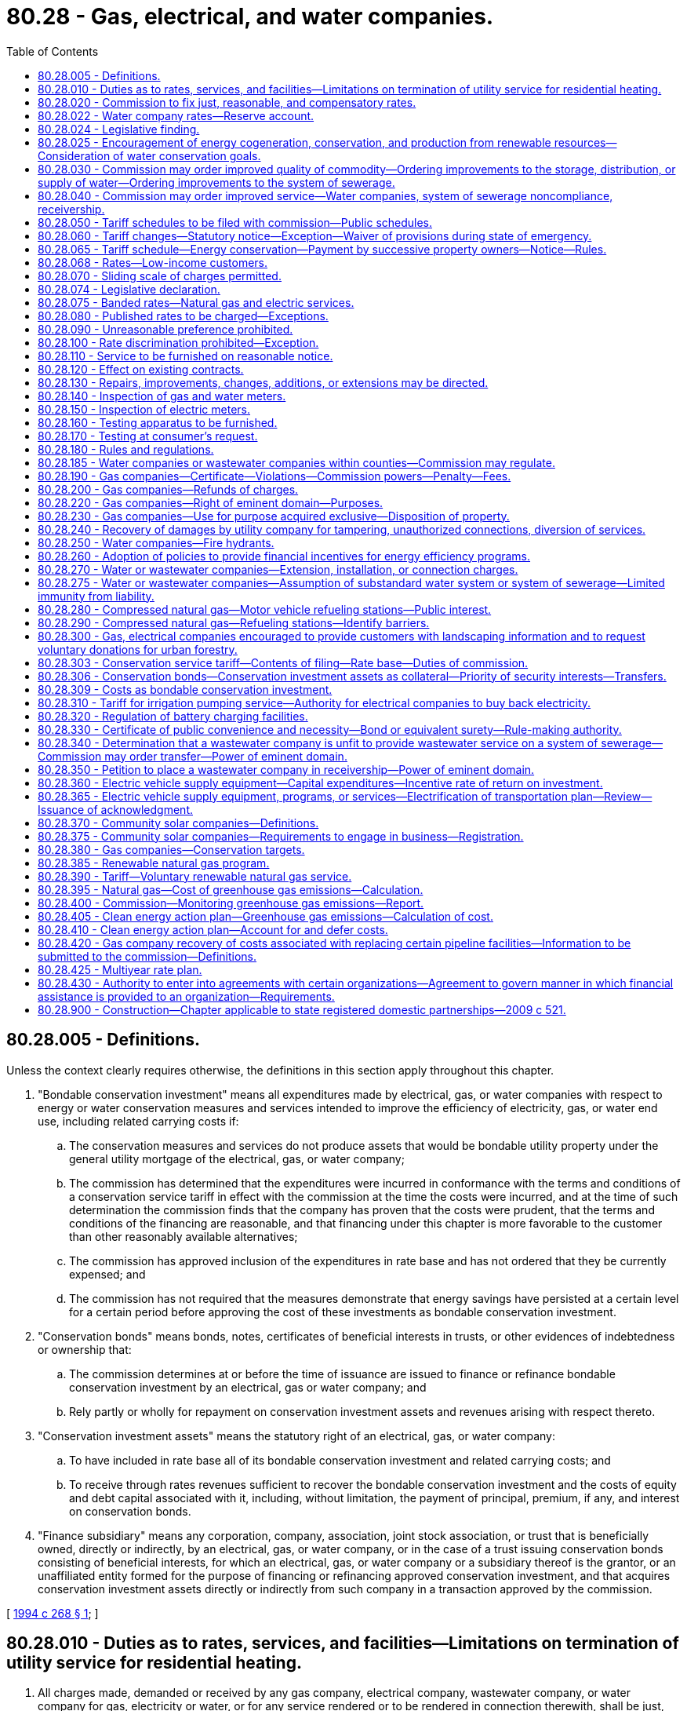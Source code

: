 = 80.28 - Gas, electrical, and water companies.
:toc:

== 80.28.005 - Definitions.
Unless the context clearly requires otherwise, the definitions in this section apply throughout this chapter.

. "Bondable conservation investment" means all expenditures made by electrical, gas, or water companies with respect to energy or water conservation measures and services intended to improve the efficiency of electricity, gas, or water end use, including related carrying costs if:

.. The conservation measures and services do not produce assets that would be bondable utility property under the general utility mortgage of the electrical, gas, or water company;

.. The commission has determined that the expenditures were incurred in conformance with the terms and conditions of a conservation service tariff in effect with the commission at the time the costs were incurred, and at the time of such determination the commission finds that the company has proven that the costs were prudent, that the terms and conditions of the financing are reasonable, and that financing under this chapter is more favorable to the customer than other reasonably available alternatives;

.. The commission has approved inclusion of the expenditures in rate base and has not ordered that they be currently expensed; and

.. The commission has not required that the measures demonstrate that energy savings have persisted at a certain level for a certain period before approving the cost of these investments as bondable conservation investment.

. "Conservation bonds" means bonds, notes, certificates of beneficial interests in trusts, or other evidences of indebtedness or ownership that:

.. The commission determines at or before the time of issuance are issued to finance or refinance bondable conservation investment by an electrical, gas or water company; and

.. Rely partly or wholly for repayment on conservation investment assets and revenues arising with respect thereto.

. "Conservation investment assets" means the statutory right of an electrical, gas, or water company:

.. To have included in rate base all of its bondable conservation investment and related carrying costs; and

.. To receive through rates revenues sufficient to recover the bondable conservation investment and the costs of equity and debt capital associated with it, including, without limitation, the payment of principal, premium, if any, and interest on conservation bonds.

. "Finance subsidiary" means any corporation, company, association, joint stock association, or trust that is beneficially owned, directly or indirectly, by an electrical, gas, or water company, or in the case of a trust issuing conservation bonds consisting of beneficial interests, for which an electrical, gas, or water company or a subsidiary thereof is the grantor, or an unaffiliated entity formed for the purpose of financing or refinancing approved conservation investment, and that acquires conservation investment assets directly or indirectly from such company in a transaction approved by the commission.

[ http://lawfilesext.leg.wa.gov/biennium/1993-94/Pdf/Bills/Session%20Laws/Senate/5692.SL.pdf?cite=1994%20c%20268%20§%201[1994 c 268 § 1]; ]

== 80.28.010 - Duties as to rates, services, and facilities—Limitations on termination of utility service for residential heating.
. All charges made, demanded or received by any gas company, electrical company, wastewater company, or water company for gas, electricity or water, or for any service rendered or to be rendered in connection therewith, shall be just, fair, reasonable and sufficient. Reasonable charges necessary to cover the cost of administering the collection of voluntary donations for the purposes of supporting the development and implementation of evergreen community management plans and ordinances under RCW 80.28.300 must be deemed as prudent and necessary for the operation of a utility.

. Every gas company, electrical company, wastewater company, and water company shall furnish and supply such service, instrumentalities and facilities as shall be safe, adequate and efficient, and in all respects just and reasonable.

. All rules and regulations issued by any gas company, electrical company, wastewater company, or water company, affecting or pertaining to the sale or distribution of its product or service, must be just and reasonable.

. Utility service for residential space heating shall not be terminated between November 15 through March 15 if the customer:

.. Notifies the utility of the inability to pay the bill, including a security deposit. This notice should be provided within five business days of receiving a payment overdue notice unless there are extenuating circumstances. If the customer fails to notify the utility within five business days and service is terminated, the customer can, by paying reconnection charges, if any, and fulfilling the requirements of this section, receive the protections of this chapter;

.. Provides self-certification of household income for the prior twelve months to a grantee of the department of commerce, which administers federally funded energy assistance programs. The grantee shall determine that the household income does not exceed the maximum allowed for eligibility under the state's plan for low-income energy assistance under 42 U.S.C. 8624 and shall provide a dollar figure that is seven percent of household income. The grantee may verify information provided in the self-certification;

.. Has applied for home heating assistance from applicable government and private sector organizations and certifies that any assistance received will be applied to the current bill and future utility bills;

.. Has applied for low-income weatherization assistance to the utility or other appropriate agency if such assistance is available for the dwelling;

.. Agrees to a payment plan and agrees to maintain the payment plan. The plan will be designed both to pay the past due bill by the following October 15th and to pay for continued utility service. If the past due bill is not paid by the following October 15, the customer is not eligible for protections under this chapter until the past due bill is paid. The plan may not require monthly payments in excess of seven percent of the customer's monthly income plus one-twelfth of any arrearage accrued from the date application is made and thereafter during November 15 through March 15. A customer may agree to pay a higher percentage during this period, but shall not be in default unless payment during this period is less than seven percent of monthly income plus one-twelfth of any arrearage accrued from the date application is made and thereafter. If assistance payments are received by the customer subsequent to implementation of the plan, the customer shall contact the utility to reformulate the plan; and

.. Agrees to pay the moneys owed even if he or she moves.

. The utility shall:

.. Include in any notice that an account is delinquent and that service may be subject to termination, a description of the customer's duties in this section;

.. Assist the customer in fulfilling the requirements under this section;

.. Be authorized to transfer an account to a new residence when a customer who has established a plan under this section moves from one residence to another within the same utility service area;

.. Be permitted to disconnect service if the customer fails to honor the payment program. Utilities may continue to disconnect service for those practices authorized by law other than for nonpayment as provided for in this subsection. Customers who qualify for payment plans under this section who default on their payment plans and are disconnected can be reconnected and maintain the protections afforded under this chapter by paying reconnection charges, if any, and by paying all amounts that would have been due and owing under the terms of the applicable payment plan, absent default, on the date on which service is reconnected; and

.. Advise the customer in writing at the time it disconnects service that it will restore service if the customer contacts the utility and fulfills the other requirements of this section.

. A payment plan implemented under this section is consistent with RCW 80.28.080.

. Every gas company and electrical company shall offer residential customers the option of a budget billing or equal payment plan. The budget billing or equal payment plan shall be offered low-income customers eligible under the state's plan for low-income energy assistance prepared in accordance with 42 U.S.C. 8624(C)(1) without limiting availability to certain months of the year, without regard to the length of time the customer has occupied the premises, and without regard to whether the customer is the tenant or owner of the premises occupied.

. Every gas company, electrical company, wastewater company, and water company shall construct and maintain such facilities in connection with the manufacture and distribution of its product, or provision of its services, as will be efficient and safe to its employees and the public.

. An agreement between the customer and the utility, whether oral or written, does not waive the protections afforded under this chapter.

. In establishing rates or charges for water service, water companies as defined in RCW 80.04.010 may consider the achievement of water conservation goals and the discouragement of wasteful water use practices.

[ http://lawfilesext.leg.wa.gov/biennium/2011-12/Pdf/Bills/Session%20Laws/Senate/5034-S2.SL.pdf?cite=2011%20c%20214%20§%2011[2011 c 214 § 11]; http://lawfilesext.leg.wa.gov/biennium/2007-08/Pdf/Bills/Session%20Laws/House/2844-S2.SL.pdf?cite=2008%20c%20299%20§%2035[2008 c 299 § 35]; http://lawfilesext.leg.wa.gov/biennium/1995-96/Pdf/Bills/Session%20Laws/House/1014.SL.pdf?cite=1995%20c%20399%20§%20211[1995 c 399 § 211]; http://lawfilesext.leg.wa.gov/biennium/1991-92/Pdf/Bills/Session%20Laws/House/2026-S.SL.pdf?cite=1991%20c%20347%20§%2022[1991 c 347 § 22]; http://lawfilesext.leg.wa.gov/biennium/1991-92/Pdf/Bills/Session%20Laws/House/2059.SL.pdf?cite=1991%20c%20165%20§%204[1991 c 165 § 4]; http://leg.wa.gov/CodeReviser/documents/sessionlaw/1990ex1c1.pdf?cite=1990%201st%20ex.s.%20c%201%20§%205[1990 1st ex.s. c 1 § 5]; http://leg.wa.gov/CodeReviser/documents/sessionlaw/1986c245.pdf?cite=1986%20c%20245%20§%205[1986 c 245 § 5]; http://leg.wa.gov/CodeReviser/documents/sessionlaw/1985c6.pdf?cite=1985%20c%206%20§%2025[1985 c 6 § 25]; http://leg.wa.gov/CodeReviser/documents/sessionlaw/1984c251.pdf?cite=1984%20c%20251%20§%204[1984 c 251 § 4]; http://leg.wa.gov/CodeReviser/documents/sessionlaw/1961c14.pdf?cite=1961%20c%2014%20§%2080.28.010[1961 c 14 § 80.28.010]; prior:  1911 c 117 § 26; RRS § 10362; ]

== 80.28.020 - Commission to fix just, reasonable, and compensatory rates.
Whenever the commission shall find, after a hearing had upon its own motion, or upon complaint, that the rates or charges demanded, exacted, charged or collected by any gas company, electrical company, wastewater company, or water company, for gas, electricity, wastewater company services, or water, or in connection therewith, or that the rules, regulations, practices or contracts affecting such rates or charges are unjust, unreasonable, unjustly discriminatory or unduly preferential, or in any wise in violation of the provisions of the law, or that such rates or charges are insufficient to yield a reasonable compensation for the service rendered, the commission shall determine the just, reasonable, or sufficient rates, charges, regulations, practices or contracts to be thereafter observed and in force, and shall fix the same by order.

[ http://lawfilesext.leg.wa.gov/biennium/2011-12/Pdf/Bills/Session%20Laws/Senate/5034-S2.SL.pdf?cite=2011%20c%20214%20§%2012[2011 c 214 § 12]; http://leg.wa.gov/CodeReviser/documents/sessionlaw/1961c14.pdf?cite=1961%20c%2014%20§%2080.28.020[1961 c 14 § 80.28.020]; 1911 c 117 § 54, part; RRS § 10390, part; ]

== 80.28.022 - Water company rates—Reserve account.
In determining the rates to be charged by each water company subject to its jurisdiction, the commission may provide for the funding of a reserve account exclusively for the purpose of making capital improvements approved by the department of health as a part of a long-range plan, or required by the department to assure compliance with federal or state drinking water regulations, or to perform construction or maintenance required by the department of ecology to secure safety to life and property under RCW 43.21A.064(2). Expenditures from the fund shall be subject to prior approval by the commission, and shall be treated for rate-making purposes as customer contributions.

[ http://lawfilesext.leg.wa.gov/biennium/1991-92/Pdf/Bills/Session%20Laws/Senate/5762-S.SL.pdf?cite=1991%20c%20150%20§%201[1991 c 150 § 1]; http://leg.wa.gov/CodeReviser/documents/sessionlaw/1990c132.pdf?cite=1990%20c%20132%20§%206[1990 c 132 § 6]; ]

== 80.28.024 - Legislative finding.
The legislature finds and declares that the potential for meeting future energy needs through conservation measures, including energy conservation loans, energy audits, the use of appropriate tree plantings for energy conservation, and the use of renewable resources, such as solar energy, wind energy, wood, wood waste, municipal waste, agricultural products and wastes, hydroelectric energy, geothermal energy, and end-use waste heat, may not be realized without incentives to public and private energy utilities. The legislature therefore finds and declares that actions and incentives by state government to promote conservation and the use of renewable resources would be of great benefit to the citizens of this state by encouraging efficient energy use and a reliable supply of energy based upon renewable energy resources.

[ http://lawfilesext.leg.wa.gov/biennium/1993-94/Pdf/Bills/Session%20Laws/Senate/5159-S.SL.pdf?cite=1993%20c%20204%20§%208[1993 c 204 § 8]; http://leg.wa.gov/CodeReviser/documents/sessionlaw/1980c149.pdf?cite=1980%20c%20149%20§%201[1980 c 149 § 1]; ]

== 80.28.025 - Encouragement of energy cogeneration, conservation, and production from renewable resources—Consideration of water conservation goals.
. In establishing rates for each gas and electric company regulated by this chapter, the commission shall adopt policies to encourage meeting or reducing energy demand through cogeneration as defined in *RCW 82.35.020, measures which improve the efficiency of energy end use, and new projects which produce or generate energy from renewable resources, such as solar energy, wind energy, hydroelectric energy, geothermal energy, wood, wood waste, municipal wastes, agricultural products and wastes, and end-use waste heat. These policies shall include but are not limited to allowing a return on investment in measures to improve the efficiency of energy end use, cogeneration, or projects which produce or generate energy from renewable resources which return is established by adding an increment of two percent to the rate of return on common equity permitted on the company's other investment. Measures or projects encouraged under this section are those for which construction or installation is begun after June 12, 1980, and before January 1, 1990, and which, at the time they are placed in the rate base, are reasonably expected to save, produce, or generate energy at a total incremental system cost per unit of energy delivered to end use which is less than or equal to the incremental system cost per unit of energy delivered to end use from similarly available conventional energy resources which utilize nuclear energy or fossil fuels and which the gas or electric company could acquire to meet energy demand in the same time period. The rate of return increment shall be allowed for a period not to exceed thirty years after the measure or project is first placed in the rate base.

. In establishing rates for water companies regulated by this chapter, the commission may consider the achievement of water conservation goals and the discouragement of wasteful water use practices.

[ http://lawfilesext.leg.wa.gov/biennium/1991-92/Pdf/Bills/Session%20Laws/House/2026-S.SL.pdf?cite=1991%20c%20347%20§%2023[1991 c 347 § 23]; http://leg.wa.gov/CodeReviser/documents/sessionlaw/1980c149.pdf?cite=1980%20c%20149%20§%202[1980 c 149 § 2]; ]

== 80.28.030 - Commission may order improved quality of commodity—Ordering improvements to the storage, distribution, or supply of water—Ordering improvements to the system of sewerage.
. Whenever the commission finds, after such hearing, that the illuminating or heating power, purity or pressure of gas, the efficiency of electric lamp supply, the voltage of the current supplied for light, heat or power, the quality of wastewater company services, or the purity, quality, volume, and pressure of water, supplied by any gas company, electrical company, wastewater company, or water company, as the case may be, is insufficient, impure, inadequate or inefficient, it shall order such improvement in the manufacture, distribution or supply of gas, in the manufacture, transmission or supply of electricity, in the operation of the services and facilities of wastewater companies, or in the storage, distribution or supply of water, or in the methods employed by such gas company, electrical company, wastewater company, or water company, as will in its judgment be efficient, adequate, just and reasonable. Failure of a water company to comply with state board of health standards adopted under RCW 43.20.050(2)(a) or department standards adopted under chapter 70A.100 RCW for purity, volume, and pressure is prima facie evidence that the water supplied is insufficient, impure, inadequate, or inefficient. Failure of a wastewater company to comply with standards and permit conditions adopted and implemented under chapter 70A.115 or 90.48 RCW for treatment and disposal of sewerage, is prima facie evidence that the system of sewerage is insufficient, inadequate, or inefficient.

. In ordering improvements in the storage, distribution, or supply of water, the commission shall consult and coordinate with the department of health. In the event that a water company fails to comply with an order of the commission within the deadline specified in the order, the commission may request that the department petition the superior court of Thurston county to place the company in receivership pursuant to chapter 7.60 RCW.

. In ordering improvements to the system of sewerage, the commission shall consult and coordinate with the department of health or the department of ecology, as appropriate to the agencies' jurisdiction. In the event that a wastewater company fails to comply with an order of the commission within the deadline specified in the order, the commission may petition the superior court of Thurston county to place the company in receivership pursuant to chapter 7.60 RCW.

[ http://lawfilesext.leg.wa.gov/biennium/2021-22/Pdf/Bills/Session%20Laws/House/1192.SL.pdf?cite=2021%20c%2065%20§%2096[2021 c 65 § 96]; http://lawfilesext.leg.wa.gov/biennium/2011-12/Pdf/Bills/Session%20Laws/Senate/5034-S2.SL.pdf?cite=2011%20c%20214%20§%2013[2011 c 214 § 13]; http://leg.wa.gov/CodeReviser/documents/sessionlaw/1989c207.pdf?cite=1989%20c%20207%20§%204[1989 c 207 § 4]; http://leg.wa.gov/CodeReviser/documents/sessionlaw/1961c14.pdf?cite=1961%20c%2014%20§%2080.28.030[1961 c 14 § 80.28.030]; 1911 c 117 § 54, part; RRS § 10390, part; ]

== 80.28.040 - Commission may order improved service—Water companies, system of sewerage noncompliance, receivership.
. Whenever the commission finds, after hearing, that any rules, regulations, measurements or the standard thereof, practices, acts or services of any such gas company, electrical company, wastewater company, or water company are unjust, unreasonable, improper, insufficient, inefficient or inadequate, or that any service which may be reasonably demanded is not furnished, the commission shall fix the reasonable rules, regulations, measurements or the standard thereof, practices, acts or service to be thereafter furnished, imposed, observed and followed, and shall fix the same by order or rule.

. In ordering improvements to the service of any water company, the commission shall consult and coordinate with the department of health. In the event that a water company fails to comply with an order of the commission within the deadline specified in the order, the commission may request that the department petition the superior court of Thurston county to place the company in receivership pursuant to chapter 7.60 RCW.

. In ordering improvements to the service of any system of sewerage, the commission shall consult and coordinate with the department of health or the department of ecology, as appropriate to the agencies' jurisdiction. In the event that a wastewater company fails to comply with an order of the commission within the deadline specified in the order, the commission may petition the superior court of Thurston county to place the company in receivership pursuant to chapter 7.60 RCW.

[ http://lawfilesext.leg.wa.gov/biennium/2011-12/Pdf/Bills/Session%20Laws/Senate/5034-S2.SL.pdf?cite=2011%20c%20214%20§%2014[2011 c 214 § 14]; http://leg.wa.gov/CodeReviser/documents/sessionlaw/1989c207.pdf?cite=1989%20c%20207%20§%205[1989 c 207 § 5]; http://leg.wa.gov/CodeReviser/documents/sessionlaw/1961c14.pdf?cite=1961%20c%2014%20§%2080.28.040[1961 c 14 § 80.28.040]; 1911 c 117 § 54, part; RRS § 10390, part; ]

== 80.28.050 - Tariff schedules to be filed with commission—Public schedules.
Every gas company, electrical company, wastewater company, and water company shall file with the commission and shall print and keep open to public inspection schedules in such form as the commission may prescribe, showing all rates and charges made, established or enforced, or to be charged or enforced, all forms of contract or agreement, all rules and regulations relating to rates, charges or service, used or to be used, and all general privileges and facilities granted or allowed by such gas company, electrical company, wastewater company, or water company.

[ http://lawfilesext.leg.wa.gov/biennium/2011-12/Pdf/Bills/Session%20Laws/Senate/5034-S2.SL.pdf?cite=2011%20c%20214%20§%2015[2011 c 214 § 15]; http://leg.wa.gov/CodeReviser/documents/sessionlaw/1961c14.pdf?cite=1961%20c%2014%20§%2080.28.050[1961 c 14 § 80.28.050]; http://leg.wa.gov/CodeReviser/documents/sessionlaw/1911c117.pdf?cite=1911%20c%20117%20§%2027[1911 c 117 § 27]; RRS § 10363; ]

== 80.28.060 - Tariff changes—Statutory notice—Exception—Waiver of provisions during state of emergency.
. Unless the commission otherwise orders, no change may be made in any rate or charge or in any form of contract or agreement or in any rule or regulation relating to any rate, charge or service, or in any general privilege or facility which shall have been filed and published by a gas company, electrical company, wastewater company, or water company in compliance with the requirements of RCW 80.28.050 except after thirty days' notice to the commission and publication for thirty days, which notice must plainly state the changes proposed to be made in the schedule then in force and the time when the change will go into effect and all proposed changes must be shown by printing, filing and publishing new schedules, or shall be plainly indicated upon the schedules in force at the time and kept open to public inspection. Proposed changes may be suspended by the commission within thirty days or before the stated effective date of the proposed change, whichever is later. The commission, for good cause shown, may allow changes without requiring the thirty days' notice by duly filing, in such manner as it may direct, an order specifying the changes so to be made and the time when it takes effect. All such changes must be immediately indicated upon its schedules by the company affected. When any change is made in any rate or charge, form of contract or agreement, or any rule or regulation relating to any rate or charge or service, or in any general privilege or facility, the effect of which is to increase any rate or charge, then in existence, attention must be directed on the copy filed with the commission to such increase by some character immediately preceding or following the item in such schedule, such character to be in form as designated by the commission.

. During a state of emergency declared under RCW 43.06.010(12), the governor may waive or suspend the operation or enforcement of this section or any portion of this section or under any administrative rule, and issue any orders to facilitate the operation of state or local government or to promote and secure the safety and protection of the civilian population.

[ http://lawfilesext.leg.wa.gov/biennium/2011-12/Pdf/Bills/Session%20Laws/Senate/5034-S2.SL.pdf?cite=2011%20c%20214%20§%2016[2011 c 214 § 16]; http://lawfilesext.leg.wa.gov/biennium/2007-08/Pdf/Bills/Session%20Laws/Senate/6950.SL.pdf?cite=2008%20c%20181%20§%20402[2008 c 181 § 402]; http://leg.wa.gov/CodeReviser/documents/sessionlaw/1989c152.pdf?cite=1989%20c%20152%20§%201[1989 c 152 § 1]; http://leg.wa.gov/CodeReviser/documents/sessionlaw/1961c14.pdf?cite=1961%20c%2014%20§%2080.28.060[1961 c 14 § 80.28.060]; http://leg.wa.gov/CodeReviser/documents/sessionlaw/1911c117.pdf?cite=1911%20c%20117%20§%2028[1911 c 117 § 28]; RRS § 10364; ]

== 80.28.065 - Tariff schedule—Energy conservation—Payment by successive property owners—Notice—Rules.
. Upon request by an electrical or gas company, the commission may approve a tariff schedule that contains rates or charges for energy conservation measures, services, or payments provided to individual property owners or customers. The tariff schedule shall require the electrical or gas company to enter into an agreement with the property owner or customer receiving services at the time the conservation measures, services, or payments are initially provided. The tariff schedule may allow for the payment of the rates or charges over a period of time and for the application of the payment obligation to successive property owners or customers at the premises where the conservation measures or services were installed or performed or with respect to which the conservation payments were made.

. The electrical or gas company shall record a notice of a payment obligation, containing a legal description, resulting from an agreement under this section with the county auditor or recording officer as provided in RCW 65.04.030.

. The commission may prescribe by rule other methods by which an electrical or gas company shall notify property owners or customers of any such payment obligation.

[ http://lawfilesext.leg.wa.gov/biennium/1993-94/Pdf/Bills/Session%20Laws/House/1326-S.SL.pdf?cite=1993%20c%20245%20§%202[1993 c 245 § 2]; ]

== 80.28.068 - Rates—Low-income customers.
. Upon its own motion, or upon request by an electrical or gas company, or other party to a general rate case hearing, or other proceeding to set rates, the commission may approve rates, charges, services, and/or physical facilities at a discount, or through grants, for low-income senior customers and low-income customers. Expenses and lost revenues as a result of these discounts, grants, or other low-income assistance programs shall be included in the company's cost of service and recovered in rates to other customers. Each gas or electrical company must propose a low-income assistance program comprised of a discount rate for low-income senior customers and low-income customers as well as grants and other low-income assistance programs. The commission shall approve, disapprove, or approve with modifications each gas or electrical company's low-income assistance discount rate and grant program. The gas or electrical company must use reasonable and good faith efforts to seek approval for low-income program design, eligibility, operation, outreach, and funding proposals from its low-income and equity advisory groups in advance of filing such proposals with the commission. In order to remove barriers and to expedite assistance, low-income discounts or grants approved under this section must be provided in coordination with community-based organizations in the gas or electrical company's service territory including, but not limited to, grantees of the department of commerce, community action agencies, and community-based nonprofit organizations. Nothing in this section may be construed as limiting the commission's authority to approve or modify tariffs authorizing low-income discounts or grants.

. Eligibility for a low-income discount rate or grant established in this section may be established upon verification of a low-income customer's receipt of any means-tested public benefit, or verification of eligibility for the low-income home energy assistance program, or its successor program, for which eligibility does not exceed the low-income definition set by the commission pursuant to RCW  19.405.020. The public benefits may include, but are not limited to, assistance that provides cash, housing, food, or medical care including, but not limited to, temporary assistance for needy families, supplemental security income, emergency assistance to elders, disabled, and children, supplemental nutrition assistance program benefits, public housing, federally subsidized or state-subsidized housing, the low-income home energy assistance program, veterans' benefits, and similar benefits.

. Each gas or electrical company shall conduct substantial outreach efforts to make the low-income discounts or grants available to eligible customers and must provide annual reports to the commission as to the gas or electrical company's outreach activities and results. Such outreach: (a) Shall be made at least semiannually to inform customers of available rebates, discounts, credits, and other cost-saving mechanisms that can help them lower their monthly bills for gas or electrical service; and (b) may be in the form of any customary and usual methods of communication or distribution including, without limitation, widely broadcast communications with customers, direct mailing, telephone calls, electronic communications, social media postings, in-person contacts, websites of the gas or electrical company, press releases, and print and electronic media, that are designed to increase access to and participation in bill assistance programs.

. Outreach may include establishing an automated program of matching customer accounts with lists of recipients of the means-tested public benefit programs and, based on the results of the matching program, to presumptively offer a low-income discount rate or grant to eligible customers so identified. However, the gas or electrical company must within 60 days of the presumptive enrollment inform such a low-income customer of the presumptive enrollment and all rights and obligations of a customer under the program, including the right to withdraw from the program without penalty.

. A residential customer eligible for a low-income discount rate must receive the service on demand.

. A residential customer may not be charged for initiating or terminating low-income discount rates, grants, or any other form of energy assistance.

. The definitions in this subsection apply throughout this section unless the context clearly requires otherwise.

.. "Energy burden" has the same meaning as defined in RCW  19.405.020.

.. "Low-income" has the same meaning as defined in RCW 19.405.020.

.. "Physical facilities" includes, but may not be limited to, a community solar project as defined in RCW  80.28.370.

[ http://lawfilesext.leg.wa.gov/biennium/2021-22/Pdf/Bills/Session%20Laws/Senate/5295-S.SL.pdf?cite=2021%20c%20188%20§%203[2021 c 188 § 3]; http://lawfilesext.leg.wa.gov/biennium/2009-10/Pdf/Bills/Session%20Laws/Senate/5290-S.SL.pdf?cite=2009%20c%2032%20§%201[2009 c 32 § 1]; http://lawfilesext.leg.wa.gov/biennium/1999-00/Pdf/Bills/Session%20Laws/House/1459.SL.pdf?cite=1999%20c%2062%20§%201[1999 c 62 § 1]; ]

== 80.28.070 - Sliding scale of charges permitted.
Nothing in this chapter shall be taken to prohibit a gas company, electrical company or water company from establishing a sliding scale of charges, whereby a greater charge is made per unit for a lesser than a greater quantity for gas, electricity or water, or any service rendered or to be rendered.

[ http://leg.wa.gov/CodeReviser/documents/sessionlaw/1961c14.pdf?cite=1961%20c%2014%20§%2080.28.070[1961 c 14 § 80.28.070]; http://leg.wa.gov/CodeReviser/documents/sessionlaw/1911c117.pdf?cite=1911%20c%20117%20§%2032[1911 c 117 § 32]; RRS § 10368; ]

== 80.28.074 - Legislative declaration.
The legislature declares it is the policy of the state to:

. Preserve affordable energy services to the residents of the state;

. Maintain and advance the efficiency and availability of energy services to the residents of the state of Washington;

. Ensure that customers pay only reasonable charges for energy services;

. Permit flexible pricing of energy services.

[ http://lawfilesext.leg.wa.gov/biennium/2021-22/Pdf/Bills/Session%20Laws/Senate/5295-S.SL.pdf?cite=2021%20c%20188%20§%205[2021 c 188 § 5]; http://leg.wa.gov/CodeReviser/documents/sessionlaw/1988c166.pdf?cite=1988%20c%20166%20§%201[1988 c 166 § 1]; ]

== 80.28.075 - Banded rates—Natural gas and electric services.
Upon request by a natural gas company or an electrical company, the commission may approve a tariff that includes banded rates for any nonresidential natural gas or electric service that is subject to effective competition from energy suppliers not regulated by the utilities and transportation commission. "Banded rate" means a rate that has a minimum and maximum rate. Rates may be changed within the rate band upon such notice as the commission may order.

[ http://leg.wa.gov/CodeReviser/documents/sessionlaw/1988c166.pdf?cite=1988%20c%20166%20§%202[1988 c 166 § 2]; ]

== 80.28.080 - Published rates to be charged—Exceptions.
. [Empty]
.. Except as provided otherwise in this subsection, no gas company, electrical company, wastewater company, or water company may charge, demand, collect or receive a greater or less or different compensation for any service rendered or to be rendered than the rates and charges applicable to such service as specified in its schedule filed and in effect at the time, nor may any such company directly or indirectly refund or remit in any manner or by any device any portion of the rates or charges so specified, or furnish its product at free or reduced rates except to its employees and their families, and its officers, attorneys, and agents; to hospitals, charitable and eleemosynary institutions and persons engaged in charitable and eleemosynary work; to indigent and destitute persons; to national homes or state homes for disabled volunteer soldiers and soldiers' and sailors' homes.

For the purposes of this subsection (1):

... "Employees" includes furloughed, pensioned and superannuated employees, persons who have become disabled or infirm in the service of any such company; and

... "Families" includes the families of those persons named in this proviso, the families of persons killed or dying in the service, also the families of persons killed, and the surviving spouse prior to remarriage, and the minor children during minority of persons who died while in the service of any of the companies named in this subsection (1).

.. Water companies may furnish free or at reduced rates water for the use of the state, or for any project in which the state is interested.

.. Gas companies, electrical companies, wastewater companies, and water companies may charge the defendant for treble damages awarded in lawsuits successfully litigated under RCW 80.28.240.

. No gas company, electrical company, wastewater company, or water company may extend to any person or corporation any form of contract or agreement or any rule or regulation or any privilege or facility except such as are regularly and uniformly extended to all persons and corporations under like circumstances.

[ http://lawfilesext.leg.wa.gov/biennium/2011-12/Pdf/Bills/Session%20Laws/Senate/5034-S2.SL.pdf?cite=2011%20c%20214%20§%2017[2011 c 214 § 17]; http://leg.wa.gov/CodeReviser/documents/sessionlaw/1985c427.pdf?cite=1985%20c%20427%20§%202[1985 c 427 § 2]; http://leg.wa.gov/CodeReviser/documents/sessionlaw/1973ex1c154.pdf?cite=1973%201st%20ex.s.%20c%20154%20§%20116[1973 1st ex.s. c 154 § 116]; http://leg.wa.gov/CodeReviser/documents/sessionlaw/1961c14.pdf?cite=1961%20c%2014%20§%2080.28.080[1961 c 14 § 80.28.080]; http://leg.wa.gov/CodeReviser/documents/sessionlaw/1911c117.pdf?cite=1911%20c%20117%20§%2029[1911 c 117 § 29]; RRS § 10365; ]

== 80.28.090 - Unreasonable preference prohibited.
No gas company, electrical company, wastewater company, or water company may make or grant any undue or unreasonable preference or advantage to any person, corporation, or locality, or to any particular description of service in any respect whatsoever, or subject any particular person, corporation or locality or any particular description of service to any undue or unreasonable prejudice or disadvantage in any respect whatsoever.

[ http://lawfilesext.leg.wa.gov/biennium/2011-12/Pdf/Bills/Session%20Laws/Senate/5034-S2.SL.pdf?cite=2011%20c%20214%20§%2018[2011 c 214 § 18]; http://leg.wa.gov/CodeReviser/documents/sessionlaw/1961c14.pdf?cite=1961%20c%2014%20§%2080.28.090[1961 c 14 § 80.28.090]; http://leg.wa.gov/CodeReviser/documents/sessionlaw/1911c117.pdf?cite=1911%20c%20117%20§%2030[1911 c 117 § 30]; RRS § 10366; ]

== 80.28.100 - Rate discrimination prohibited—Exception.
No gas company, electrical company, wastewater company, or water company may, directly or indirectly, or by any special rate, rebate, drawback or other device or method, charge, demand, collect or receive from any person or corporation a greater or less compensation for gas, electricity, wastewater company services, or water, or for any service rendered or to be rendered, or in connection therewith, except as authorized in this chapter, than it charges, demands, collects or receives from any other person or corporation for doing a like or contemporaneous service with respect thereto under the same or substantially similar circumstances or conditions.

[ http://lawfilesext.leg.wa.gov/biennium/2011-12/Pdf/Bills/Session%20Laws/Senate/5034-S2.SL.pdf?cite=2011%20c%20214%20§%2019[2011 c 214 § 19]; http://leg.wa.gov/CodeReviser/documents/sessionlaw/1961c14.pdf?cite=1961%20c%2014%20§%2080.28.100[1961 c 14 § 80.28.100]; http://leg.wa.gov/CodeReviser/documents/sessionlaw/1911c117.pdf?cite=1911%20c%20117%20§%2031[1911 c 117 § 31]; RRS § 10367; ]

== 80.28.110 - Service to be furnished on reasonable notice.
Every gas company, electrical company, wastewater company, or water company, engaged in the sale and distribution of gas, electricity or water or the provision of wastewater company services, shall, upon reasonable notice, furnish to all persons and corporations who may apply therefor and be reasonably entitled thereto, suitable facilities for furnishing and furnish all available gas, electricity, wastewater company services, and water as demanded, except that a water company may not furnish water contrary to the provisions of water system plans approved under chapter 43.20 or 70A.100 RCW and wastewater companies may not provide services contrary to the approved general sewer plan.

[ http://lawfilesext.leg.wa.gov/biennium/2021-22/Pdf/Bills/Session%20Laws/House/1192.SL.pdf?cite=2021%20c%2065%20§%2097[2021 c 65 § 97]; http://lawfilesext.leg.wa.gov/biennium/2011-12/Pdf/Bills/Session%20Laws/Senate/5034-S2.SL.pdf?cite=2011%20c%20214%20§%2020[2011 c 214 § 20]; http://leg.wa.gov/CodeReviser/documents/sessionlaw/1990c132.pdf?cite=1990%20c%20132%20§%205[1990 c 132 § 5]; http://leg.wa.gov/CodeReviser/documents/sessionlaw/1961c14.pdf?cite=1961%20c%2014%20§%2080.28.110[1961 c 14 § 80.28.110]; http://leg.wa.gov/CodeReviser/documents/sessionlaw/1911c117.pdf?cite=1911%20c%20117%20§%2033[1911 c 117 § 33]; RRS § 10369; ]

== 80.28.120 - Effect on existing contracts.
Every gas, water, wastewater, or electrical company owning, operating or managing a plant or system for the distribution and sale of gas, water or electricity, or the provision of wastewater company services to the public for hire is, and is held to be, a public service company as to such plant or system and as to all gas, water, wastewater company services, or electricity distributed or furnished therefrom, whether such gas, water, wastewater company services, or electricity be sold wholesale or retail or be distributed wholly to the general public or in part as surplus gas, water, wastewater company services, or electricity to manufacturing or industrial concerns or to other public service companies or municipalities for redistribution. Nothing in this title may be construed to prevent any gas company, electrical company or water company from continuing to furnish its product or the use of its lines, equipment or service under any contract or contracts in force on June 7, 1911, at the rates fixed in such contract or contracts. However, the commission has power, in its discretion, to direct by order that such contract or contracts be terminated by the company party thereto and thereupon such contract or contracts must be terminated by such company as and when directed by such order.

[ http://lawfilesext.leg.wa.gov/biennium/2011-12/Pdf/Bills/Session%20Laws/Senate/5034-S2.SL.pdf?cite=2011%20c%20214%20§%2021[2011 c 214 § 21]; http://leg.wa.gov/CodeReviser/documents/sessionlaw/1961c14.pdf?cite=1961%20c%2014%20§%2080.28.120[1961 c 14 § 80.28.120]; http://leg.wa.gov/CodeReviser/documents/sessionlaw/1933c165.pdf?cite=1933%20c%20165%20§%201[1933 c 165 § 1]; http://leg.wa.gov/CodeReviser/documents/sessionlaw/1911c117.pdf?cite=1911%20c%20117%20§%2034[1911 c 117 § 34]; RRS § 10370; ]

== 80.28.130 - Repairs, improvements, changes, additions, or extensions may be directed.
Whenever the commission finds, after hearing had upon its own motion or upon complaint, that repairs or improvements, to, or changes in, any gas plant, electrical plant, system of sewerage, or water system ought to be made, or that any additions or extensions should reasonably be made thereto, in order to promote the security or convenience of the public or employees, or in order to secure adequate service or facilities for manufacturing, distributing or supplying gas, electricity, wastewater company services, or water, the commission may enter an order directing that such reasonable repairs, improvements, changes, additions or extensions of such gas plant, electrical plant, system of sewerage, or water system be made.

[ http://lawfilesext.leg.wa.gov/biennium/2011-12/Pdf/Bills/Session%20Laws/Senate/5034-S2.SL.pdf?cite=2011%20c%20214%20§%2022[2011 c 214 § 22]; http://leg.wa.gov/CodeReviser/documents/sessionlaw/1961c14.pdf?cite=1961%20c%2014%20§%2080.28.130[1961 c 14 § 80.28.130]; http://leg.wa.gov/CodeReviser/documents/sessionlaw/1911c117.pdf?cite=1911%20c%20117%20§%2070[1911 c 117 § 70]; RRS § 10406; ]

== 80.28.140 - Inspection of gas and water meters.
The commission may appoint inspectors of gas and water meters whose duty it shall be when required by the commission to inspect, examine, prove and ascertain the accuracy of any and all gas and water meters used or intended to be used for measuring or ascertaining the quantity of gas for light, heat or power, or the quantity of water furnished for any purpose by any public service company to or for the use of any person or corporation, and when found to be or made to be correct such inspectors shall seal all such meters and each of them with some suitable device to be prescribed by the commission.

No public service company shall thereafter furnish, set or put in use any gas or water meter which shall not have been inspected, proved and sealed by an inspector of the commission under such rules and regulations as the commission may prescribe.

[ http://leg.wa.gov/CodeReviser/documents/sessionlaw/1961c14.pdf?cite=1961%20c%2014%20§%2080.28.140[1961 c 14 § 80.28.140]; 1911 c 117 § 74, part; RRS § 10410, part; ]

== 80.28.150 - Inspection of electric meters.
The commission may appoint inspectors of electric meters whose duty it shall be when required by the commission to inspect, examine, prove and ascertain the accuracy of any and all electric meters used or intended to be used for measuring and ascertaining the quantity of electric current furnished for light, heat or power by any public service company to or for the use of any person or corporation, and to inspect, examine and ascertain the accuracy of all apparatus for testing and proving the accuracy of electric meters, and when found to be or made to be correct the inspector shall stamp or mark all such meters and apparatus with some suitable device to be prescribed by the commission. No public service company shall furnish, set or put in use any electric meters the type of which shall not have been approved by the commission.

[ http://leg.wa.gov/CodeReviser/documents/sessionlaw/1961c14.pdf?cite=1961%20c%2014%20§%2080.28.150[1961 c 14 § 80.28.150]; 1911 c 117 § 74, part; RRS § 10410, part; ]

== 80.28.160 - Testing apparatus to be furnished.
Every gas company, electrical company and water company shall prepare and maintain such suitable premises, apparatus and facilities as may be required and approved by the commission for testing and proving the accuracy of gas, electric or water meters furnished for use by it by which apparatus every meter may be tested.

[ http://leg.wa.gov/CodeReviser/documents/sessionlaw/1961c14.pdf?cite=1961%20c%2014%20§%2080.28.160[1961 c 14 § 80.28.160]; 1911 c 117 § 74, part; RRS § 10410, part; ]

== 80.28.170 - Testing at consumer's request.
If any consumer to whom a meter has been furnished shall request the commission in writing to inspect such meter, the commission shall have the same inspected and tested, and if the same, on being so tested, shall be found to be more than four percent if an electric meter, or more than two percent if a gas meter, or more than two percent if a water meter, defective or incorrect to the prejudice of the consumer, the expense of such inspection and test shall be borne by the gas company, electrical company or water company, and if the same, on being so tested shall be found to be correct within the limits of error prescribed by the provisions of this section, the expense of such inspection and test shall be borne by the consumer.

[ http://leg.wa.gov/CodeReviser/documents/sessionlaw/1961c14.pdf?cite=1961%20c%2014%20§%2080.28.170[1961 c 14 § 80.28.170]; 1911 c 117 § 74, part; RRS § 10410, part; ]

== 80.28.180 - Rules and regulations.
The commission shall prescribe such rules and regulations to carry into effect the provisions of RCW 80.28.140 through 80.28.170 as it may deem necessary, and shall fix the uniform and reasonable charges for the inspection and testing of meters upon complaint.

[ http://leg.wa.gov/CodeReviser/documents/sessionlaw/1961c14.pdf?cite=1961%20c%2014%20§%2080.28.180[1961 c 14 § 80.28.180]; 1911 c 117 § 74, part; RRS § 10410, part; ]

== 80.28.185 - Water companies or wastewater companies within counties—Commission may regulate.
The commission may develop and enter into an agreement with a county to carry out the regulatory functions of this chapter with regard to water companies or wastewater companies located within the boundary of that county. The duration of the agreement, the duties to be performed, and the remuneration to be paid by the commission are subject to agreement by the commission and the county.

[ http://lawfilesext.leg.wa.gov/biennium/2011-12/Pdf/Bills/Session%20Laws/Senate/5034-S2.SL.pdf?cite=2011%20c%20214%20§%2023[2011 c 214 § 23]; http://leg.wa.gov/CodeReviser/documents/sessionlaw/1989c207.pdf?cite=1989%20c%20207%20§%206[1989 c 207 § 6]; ]

== 80.28.190 - Gas companies—Certificate—Violations—Commission powers—Penalty—Fees.
. No gas company shall, after January 1, 1956, operate in this state any gas plant for hire without first having obtained from the commission under the provisions of this chapter a certificate declaring that public convenience and necessity requires or will require such operation and setting forth the area or areas within which service is to be rendered; but a certificate shall be granted where it appears to the satisfaction of the commission that such gas company was actually operating in good faith, within the confines of the area for which such certificate shall be sought, on June 8, 1955. Any right, privilege, certificate held, owned or obtained by a gas company may be sold, assigned, leased, transferred or inherited as other property, only upon authorization by the commission. The commission shall have power, after hearing, when the applicant requests a certificate to render service in an area already served by a certificate holder under this chapter only when the existing gas company or companies serving such area will not provide the same to the satisfaction of the commission and in all other cases, with or without hearing, to issue the certificate as prayed for; or for good cause shown to refuse to issue same, or to issue it for the partial exercise only of the privilege sought, and may attach to the exercise of the rights granted by the certificate such terms and conditions as, in its judgment, the public convenience and necessity may require.

. The commission may, at any time, by its order duly entered after a hearing had upon notice to the holder of any certificate hereunder, and an opportunity to such holder to be heard, at which it shall be proven that such holder willfully violates or refuses to observe any of its proper orders, rules or regulations, suspend, revoke, alter or amend any certificate issued under the provisions of this section, but the holder of such certificate shall have all the rights of rehearing, review and appeal as to such order of the commission as is provided herein.

. In all respects in which the commission has power and authority under this chapter applications and complaints may be made and filed with it, process issued, hearings held, opinions, orders and decisions made and filed, petitions for rehearing filed and acted upon, and petitions for writs of review to the superior court filed therewith, appeals or mandate filed with the supreme court or the court of appeals of this state considered and disposed of by such courts in the manner, under the conditions, and subject to the limitations and with the effect specified in the Washington utilities and transportation commission laws of this state.

. Every officer, agent, or employee of any corporation, and every other person who violates or fails to comply with, or who procures, aids or abets in the violation of any of the provisions of this section or who fails to obey, observe or comply with any order, decision, rule or regulation, directive, demand or requirements, or any provision of this section, is guilty of a gross misdemeanor.

. Neither this section, RCW 80.28.200, * 80.28.210, nor any provisions thereof shall apply or be construed to apply to commerce with foreign nations or commerce among the several states of this union except insofar as the same may be permitted under the provisions of the Constitution of the United States and acts of congress.

. The commission shall collect the following miscellaneous fees from gas companies: Application for a certificate of public convenience and necessity or to amend a certificate, twenty-five dollars; application to sell, lease, mortgage or transfer a certificate of public convenience and necessity or any interest therein, ten dollars.

[ http://lawfilesext.leg.wa.gov/biennium/2003-04/Pdf/Bills/Session%20Laws/Senate/5758.SL.pdf?cite=2003%20c%2053%20§%20383[2003 c 53 § 383]; http://leg.wa.gov/CodeReviser/documents/sessionlaw/1971c81.pdf?cite=1971%20c%2081%20§%20141[1971 c 81 § 141]; http://leg.wa.gov/CodeReviser/documents/sessionlaw/1961c14.pdf?cite=1961%20c%2014%20§%2080.28.190[1961 c 14 § 80.28.190]; http://leg.wa.gov/CodeReviser/documents/sessionlaw/1955c316.pdf?cite=1955%20c%20316%20§%204[1955 c 316 § 4]; ]

== 80.28.200 - Gas companies—Refunds of charges.
Whenever any gas company whose rates are subject to the jurisdiction of the commission shall receive any refund of amounts charged and collected from it on account of natural gas purchased by it, by reason of any reduction of rates or disallowance of an increase in rates of the seller of such natural gas pursuant to an order of the federal power commission, whether such refund shall be directed by the federal power commission or by any court upon review of such an order or shall otherwise accrue to such company, the commission shall have power after a hearing, upon its own motion, upon complaint, or upon the application of such company, to determine whether or not such refund should be passed on, in whole or in part, to the consumers of such company and to order such company to pass such refund on to its consumers, in the manner and to the extent determined just and reasonable by the commission.

[ http://leg.wa.gov/CodeReviser/documents/sessionlaw/1961c14.pdf?cite=1961%20c%2014%20§%2080.28.200[1961 c 14 § 80.28.200]; http://leg.wa.gov/CodeReviser/documents/sessionlaw/1955c316.pdf?cite=1955%20c%20316%20§%205[1955 c 316 § 5]; ]

== 80.28.220 - Gas companies—Right of eminent domain—Purposes.
Every corporation having for one of its principal purposes the transmission, distribution, sale, or furnishing of natural gas or other type gas for light, heat, or power and holding and owning a certificate of public convenience and necessity from the utilities and transportation commission authorizing the operation of a gas plant, may appropriate, by condemnation, lands and property and interests therein, for the transmission, distribution, sale, or furnishing of such natural gas or other type gas through gas mains or pipelines under the provisions of chapter 8.20 RCW.

[ http://leg.wa.gov/CodeReviser/documents/sessionlaw/1961c14.pdf?cite=1961%20c%2014%20§%2080.28.220[1961 c 14 § 80.28.220]; http://leg.wa.gov/CodeReviser/documents/sessionlaw/1957c191.pdf?cite=1957%20c%20191%20§%201[1957 c 191 § 1]; ]

== 80.28.230 - Gas companies—Use for purpose acquired exclusive—Disposition of property.
Any property or interest acquired as provided in RCW 80.28.220 shall be used exclusively for the purposes for which it was acquired: PROVIDED, HOWEVER, That if any such property be sold or otherwise disposed of by said corporations, such sale or disposition shall be by public sale or disposition and advertised in the manner of public sales in the county where such property is located.

[ http://leg.wa.gov/CodeReviser/documents/sessionlaw/1961c14.pdf?cite=1961%20c%2014%20§%2080.28.230[1961 c 14 § 80.28.230]; http://leg.wa.gov/CodeReviser/documents/sessionlaw/1957c191.pdf?cite=1957%20c%20191%20§%202[1957 c 191 § 2]; ]

== 80.28.240 - Recovery of damages by utility company for tampering, unauthorized connections, diversion of services.
. A utility may bring a civil action for damages against any person who commits, authorizes, solicits, aids, abets, or attempts to:

.. Divert, or cause to be diverted, utility services by any means whatsoever;

.. Make, or cause to be made, any connection or reconnection with property owned or used by the utility to provide utility service without the authorization or consent of the utility;

.. Prevent any utility meter or other device used in determining the charge for utility services from accurately performing its measuring function by tampering or by any other means;

.. Tamper with any property owned or used by the utility to provide utility services; or

.. Use or receive the direct benefit of all or a portion of the utility service with knowledge of, or reason to believe that, the diversion, tampering, or unauthorized connection existed at the time of the use or that the use or receipt was without the authorization or consent of the utility.

. In any civil action brought under this section, the utility may recover from the defendant as damages three times the amount of actual damages, if any, plus the cost of the suit and reasonable attorney's fees, plus the costs incurred on account of the bypassing, tampering, or unauthorized reconnection, including but not limited to costs and expenses for investigation, disconnection, reconnection, service calls, and expert witnesses.

. Any damages recovered under this section in excess of the actual damages sustained by the utility may be taken into account by the utilities and transportation commission or other applicable rate-making agency in establishing utility rates.

. As used in this section:

.. "Customer" means the person in whose name a utility service is provided;

.. "Divert" means to change the intended course or path of electricity, gas, or water without the authorization or consent of the utility;

.. "Person" means any individual, partnership, firm, association, or corporation or government agency;

.. "Reconnection" means the commencement of utility service to a customer or other person after service has been lawfully disconnected by the utility;

.. "Tamper" means to rearrange, injure, alter, interfere with, or otherwise prevent from performing the normal or customary function;

.. "Utility" means any electrical company, gas company, wastewater company, or water company as those terms are defined in RCW 80.04.010, and includes any electrical, gas, system of sewerage, or water system operated by any public agency; and

.. "Utility service" means the provision of electricity, gas, water, wastewater company services, or any other service or commodity furnished by the utility for compensation.

[ http://lawfilesext.leg.wa.gov/biennium/2011-12/Pdf/Bills/Session%20Laws/Senate/5034-S2.SL.pdf?cite=2011%20c%20214%20§%2024[2011 c 214 § 24]; http://leg.wa.gov/CodeReviser/documents/sessionlaw/1989c11.pdf?cite=1989%20c%2011%20§%2030[1989 c 11 § 30]; http://leg.wa.gov/CodeReviser/documents/sessionlaw/1985c427.pdf?cite=1985%20c%20427%20§%201[1985 c 427 § 1]; ]

== 80.28.250 - Water companies—Fire hydrants.
A city, town or county may, by ordinance or resolution, require a water company to maintain fire hydrants in the area served by the water company. The utilities and transportation commission has no authority to waive this obligation.

[ http://leg.wa.gov/CodeReviser/documents/sessionlaw/1986c119.pdf?cite=1986%20c%20119%20§%201[1986 c 119 § 1]; ]

== 80.28.260 - Adoption of policies to provide financial incentives for energy efficiency programs.
. The commission shall adopt a policy allowing an incentive rate of return on investment for programs that improve the efficiency of energy end use if priority is given to senior citizens and low-income citizens in the course of carrying out such programs. The incentive rate of return on investments set forth in this subsection is established by adding an increment of two percent to the rate of return on common equity permitted on the company's other investments.

. The commission shall consider and may adopt a policy allowing an incentive rate of return on investment in additional programs to improve the efficiency of energy end use including, but not limited to, tree planting programs and cool roof programs, or other incentive policies to encourage utility investment in such programs. Any tree planting program where energy reduction is a goal for which an electrical company seeks an incentive rate of return on investment under this subsection (2) should accomplish the following:

.. Reduce the peak-load demand for electricity in residential and commercial business areas during the summer months through direct shading of buildings provided by strategically planted trees;

.. Reduce wintertime demand for energy in residential areas by blocking cold winds from reaching homes, which lowers interior temperatures and drives heating demand;

.. Protect public health by removing harmful pollution from the air and prioritize in communities with environmental health disparities;

.. Utilize the natural photosynthetic and transpiration process of trees to lower ambient temperatures and absorb carbon dioxide;

.. Lower electric bills for residential and commercial business ratepayers by limiting electricity consumption without reducing benefits;

.. Relieve financial and demand pressure on the utility that stems from large peak-load electricity demand;

.. Protect water quality and public health by reducing and cooling stormwater runoff and keeping harmful pollutants from entering waterways, with special attention given to waterways vital for the preservation of threatened and endangered salmon;

.. Ensure that trees are planted in locations that limit the amount of public funding needed to maintain public and electric infrastructure;

.. Measure program performance in terms of the estimated present value benefit per tree planted and equitable and accessible community engagement consistent with the department of health's environmental health disparities map recommendations 12 and 13, and with the community engagement plan guidance appendix C of the final report of the environmental justice task force established under chapter 415, Laws of 2019;

.. Give special consideration to achieving environmental justice in goals and policies, avoid creating or worsening environmental health disparities, and make use of the department of health's environmental health disparities map to help guide engagement and actions; and

.. Coordinate with the department of natural resources urban and community forestry program's efforts to identify areas of need related to urban tree canopy and to provide technical assistance and capacity building to encourage urban tree canopy.

. The commission shall consider and may adopt other policies to protect a company from a reduction of short-term earnings that may be a direct result of utility programs to increase the efficiency of energy use. These policies may include allowing a periodic rate adjustment for investments in end use efficiency or allowing changes in price structure designed to produce additional new revenue.

[ http://lawfilesext.leg.wa.gov/biennium/2021-22/Pdf/Bills/Session%20Laws/House/1114-S.SL.pdf?cite=2021%20c%2011%20§%206[2021 c 11 § 6]; http://lawfilesext.leg.wa.gov/biennium/1995-96/Pdf/Bills/Session%20Laws/House/2009-S4.SL.pdf?cite=1996%20c%20186%20§%20520[1996 c 186 § 520]; http://leg.wa.gov/CodeReviser/documents/sessionlaw/1990c2.pdf?cite=1990%20c%202%20§%209[1990 c 2 § 9]; ]

== 80.28.270 - Water or wastewater companies—Extension, installation, or connection charges.
The commission's jurisdiction over the rates, charges, practices, acts or services of any water company or wastewater company includes any aspect of line extension, service installation, or service connection. If the charges for such services are not set forth by specific amount in the company's tariff filed with the commission pursuant to RCW 80.28.050, the commission shall determine the fair, just, reasonable, and sufficient charge for such extension, installation, or connection. In any such proceeding in which there is no specified tariffed rate, the burden is on the company to prove that its proposed charges are fair, just, reasonable, and sufficient.

[ http://lawfilesext.leg.wa.gov/biennium/2011-12/Pdf/Bills/Session%20Laws/Senate/5034-S2.SL.pdf?cite=2011%20c%20214%20§%2025[2011 c 214 § 25]; http://lawfilesext.leg.wa.gov/biennium/1991-92/Pdf/Bills/Session%20Laws/House/1581.SL.pdf?cite=1991%20c%20101%20§%202[1991 c 101 § 2]; ]

== 80.28.275 - Water or wastewater companies—Assumption of substandard water system or system of sewerage—Limited immunity from liability.
A water company or a wastewater company assuming responsibility for a water system or system of sewerage that is not in compliance with state or federal requirements, and its agents and employees, are immune from lawsuits or causes of action, based on noncompliance with state or federal requirements, which predate the date of assuming responsibility and continue after the date of assuming responsibility, provided that the water company or wastewater company has submitted and is complying with a plan and schedule of improvements approved by the department of health or the department of ecology, as appropriate to the agencies' jurisdiction. This immunity expires on the earlier of the date the plan of improvements is completed or four years from the date of assuming responsibility. This immunity does not apply to intentional injuries, fraud, or bad faith and is subject to the provisions of law governing clean water as referenced by the commission by rule.

[ http://lawfilesext.leg.wa.gov/biennium/2011-12/Pdf/Bills/Session%20Laws/Senate/5034-S2.SL.pdf?cite=2011%20c%20214%20§%2026[2011 c 214 § 26]; http://lawfilesext.leg.wa.gov/biennium/1993-94/Pdf/Bills/Session%20Laws/Senate/6428-S.SL.pdf?cite=1994%20c%20292%20§%209[1994 c 292 § 9]; ]

== 80.28.280 - Compressed natural gas—Motor vehicle refueling stations—Public interest.
. The legislature finds that compressed natural gas and liquefied natural gas offers [offer] significant potential to reduce vehicle and vessel emissions and to significantly decrease dependence on petroleum-based fuels. The legislature also finds that well-developed and convenient refueling systems are imperative if compressed natural gas and liquefied natural gas are to be widely used by the public. The legislature declares that the development of compressed natural gas and liquefied natural gas motor vehicle refueling stations and vessel refueling facilities are in the public interest. Except as provided in subsection (2) of this section, nothing in this section and RCW 80.28.290 is intended to alter the regulatory practices of the commission or allow the subsidization of one ratepayer class by another.

. When a liquefied natural gas facility owned by a natural gas company serves both a private customer operating marine vessels and the Washington state ferries or any other public entity, the rate charged by the natural gas company to the Washington state ferries or other public entity may not be more than the rate charged to the private customer operating marine vessels.

[ http://lawfilesext.leg.wa.gov/biennium/2013-14/Pdf/Bills/Session%20Laws/Senate/6440-S.SL.pdf?cite=2014%20c%20216%20§%20501[2014 c 216 § 501]; http://lawfilesext.leg.wa.gov/biennium/1991-92/Pdf/Bills/Session%20Laws/House/1028-S.SL.pdf?cite=1991%20c%20199%20§%20216[1991 c 199 § 216]; ]

== 80.28.290 - Compressed natural gas—Refueling stations—Identify barriers.
The commission shall identify barriers to the development of refueling stations for vehicles operating on compressed natural gas, and shall develop policies to remove such barriers. In developing such policies, the commission shall consider providing rate incentives to encourage natural gas companies to invest in the infrastructure required by such refueling stations.

[ http://lawfilesext.leg.wa.gov/biennium/1991-92/Pdf/Bills/Session%20Laws/House/1028-S.SL.pdf?cite=1991%20c%20199%20§%20217[1991 c 199 § 217]; ]

== 80.28.300 - Gas, electrical companies encouraged to provide customers with landscaping information and to request voluntary donations for urban forestry.
. Gas companies and electrical companies under this chapter are highly encouraged to provide information to their customers regarding landscaping that includes tree planting for energy conservation.

. [Empty]
.. Gas companies and electrical companies under this chapter may request voluntary donations from their customers for the purposes of urban forestry. The request may be in the form of a check-off on the billing statement or other form of a request for a voluntary donation.

.. Voluntary donations collected by gas companies and electrical companies under this section may be used by the gas companies and electrical companies to:

... Support the development and implementation of urban forestry ordinances, as that term is defined in RCW 76.15.010, for cities, towns, or counties within their service areas;

... Complete projects consistent with the urban forestry management plans and ordinances developed under RCW 76.15.090; or

... Fund a tree planting program for energy conservation that accomplishes the goals established under RCW 80.28.260(2) (a) through (k).

.. Donations received under this section do not contribute to the gross income of a light and power business or gas distribution business under chapter 82.16 RCW.

[ http://lawfilesext.leg.wa.gov/biennium/2021-22/Pdf/Bills/Session%20Laws/House/1216-S2.SL.pdf?cite=2021%20c%20209%20§%2014[2021 c 209 § 14]; http://lawfilesext.leg.wa.gov/biennium/2021-22/Pdf/Bills/Session%20Laws/House/1114-S.SL.pdf?cite=2021%20c%2011%20§%207[2021 c 11 § 7]; http://lawfilesext.leg.wa.gov/biennium/2007-08/Pdf/Bills/Session%20Laws/House/2844-S2.SL.pdf?cite=2008%20c%20299%20§%2021[2008 c 299 § 21]; http://lawfilesext.leg.wa.gov/biennium/1993-94/Pdf/Bills/Session%20Laws/Senate/5159-S.SL.pdf?cite=1993%20c%20204%20§%204[1993 c 204 § 4]; ]

== 80.28.303 - Conservation service tariff—Contents of filing—Rate base—Duties of commission.
. An electrical, gas, or water company may file a conservation service tariff with the commission. The tariff shall provide:

.. The terms and conditions upon which the company will offer the conservation measures and services specified in the tariff;

.. The period of time during which the conservation measures and services will be offered; and

.. The maximum amount of expenditures to be made during a specified time period by the company on conservation measures and services specified in the tariff.

. The commission has the same authority with respect to a proposed conservation service tariff as it has with regard to any other schedule or classification the effect of which is to change any rate or charge, including, without limitation, the power granted by RCW 80.04.130 to conduct a hearing concerning a proposed conservation service tariff and the reasonableness and justness thereof, and pending such hearing and the decision thereon the commission may suspend the operation of the tariff for a period not exceeding ten months from the time the tariff would otherwise go into effect.

. An electrical, gas, or water company may from time to time apply to the commission for a determination that specific expenditures may under its tariff constitute bondable conservation investment. A company may request this determination by the commission in separate proceedings for this purpose or in connection with a general rate case. The commission may designate the expenditures as bondable conservation investment as defined in RCW 80.28.005(1) if it finds that such designation is in the public interest.

. The commission shall include in rate base all bondable conservation investment. The commission shall approve rates for service by electrical, gas, and water companies at levels sufficient to recover all of the expenditures of the bondable conservation investment included in rate base and the costs of equity and debt capital associated therewith, including, without limitation, the payment of principal, premium, if any, and interest on conservation bonds. The rates so determined may be included in general rate schedules or may be expressed in one or more separate rate schedules. The commission shall not revalue bondable conservation investment for rate-making purposes, to determine that revenues required to recover bondable conservation investment and associated equity and debt capital costs are unjust, unreasonable, or in any way impair or reduce the value of conservation investment assets or that would impair the timing or the amount of revenues arising with respect to conservation investment assets that have been pledged to secure conservation bonds.

. Nothing in this chapter precludes the commission from adopting or continuing other conservation policies and programs intended to provide incentives for and to encourage utility investment in improving the efficiency of energy or water end use. However, the policies or programs shall not impair conservation investment assets. This chapter is not intended to be an exclusive or mandatory approach to conservation programs for electrical, gas, and water companies, and no such company is obligated to file conservation service tariffs under this chapter, to apply to the commission for a determination that conservation costs constitute bondable conservation investment within the meaning of this chapter, or to issue conservation bonds.

. [Empty]
.. If a customer of an electrical, gas, or water company for whose benefit the company made expenditures for conservation measures or services ceases to be a customer of such company for one or more of the following reasons, the commission may require that the portion of such conservation expenditures that had been included in rate base but not theretofore recovered in the rates of such company be removed from the rate base of the company:

... The customer ceases to be a customer of the supplier of energy or water, and the customer repays to the company the portion of the conservation expenditures made for the benefit of such customer that has not theretofore been recovered in rates of the company; or

... The company sells its property used to serve such customer and the customer ceases to be a customer of the company as a result of such action.

.. An electrical, gas, or water company may include in a contract for a conservation measure or service, and the commission may by rule or order require to be included in such contracts, a provision requiring that, if the customer ceases to be a customer of that supplier of energy or water, the customer shall repay to the company the portion of the conservation expenditures made for the benefit of such customer that has not theretofore been recovered in rates of the company.

[ http://lawfilesext.leg.wa.gov/biennium/1993-94/Pdf/Bills/Session%20Laws/Senate/5692.SL.pdf?cite=1994%20c%20268%20§%202[1994 c 268 § 2]; ]

== 80.28.306 - Conservation bonds—Conservation investment assets as collateral—Priority of security interests—Transfers.
. Electrical, gas, and water companies, or finance subsidiaries, may issue conservation bonds upon approval by the commission.

. Electrical, gas, and water companies, or finance subsidiaries may pledge conservation investment assets as collateral for conservation bonds by obtaining an order of the commission approving an issue of conservation bonds and providing for a security interest in conservation investment assets. A security interest in conservation investment assets is created and perfected only upon entry of an order by the commission approving a contract governing the granting of the security interest and the filing with the department of licensing of a UCC-1 financing statement, showing such pledgor as "debtor" and identifying such conservation investment assets and the bondable conservation investment associated therewith. The security interest is enforceable against the debtor and all third parties, subject to the rights of any third parties holding security interests in the conservation investment assets perfected in the manner described in this section, if value has been given by the purchasers of conservation bonds. An approved security interest in conservation investment assets is a continuously perfected security interest in all revenues and proceeds arising with respect to the associated bondable conservation investment, whether or not such revenues have accrued. Upon such approval, the priority of such security interest shall be as set forth in the contract governing the conservation bonds. Conservation investment assets constitute property for the purposes of contracts securing conservation bonds whether or not the related revenues have accrued.

. The relative priority of a security interest created under this section is not defeated or adversely affected by the commingling of revenues arising with respect to conservation investment assets with other funds of the debtor. The holders of conservation bonds shall have a perfected security interest in all cash and deposit accounts of the debtor in which revenues arising with respect to conservation investment assets pledged to such holders have been commingled with other funds, but such perfected security interest is limited to an amount not greater than the amount of such revenues received by the debtor within twelve months before (a) any default under the conservation bonds held by the holders or (b) the institution of insolvency proceedings by or against the debtor, less payments from such revenues to the holders during such twelve-month period. If an event of default occurs under an approved contract governing conservation bonds, the holders of conservation bonds or their authorized representatives, as secured parties, may foreclose or otherwise enforce the security interest in the conservation investment assets securing the conservation bonds, subject to the rights of any third parties holding prior security interests in the conservation investment assets perfected in the manner provided in this section. Upon application by the holders of [or] their representatives, without limiting their other remedies, the commission shall order the sequestration and payment to the holders or their representatives of revenues arising with respect to the conservation investment assets pledged to such holders. Any such order shall remain in full force and effect notwithstanding any bankruptcy, reorganization, or other insolvency proceedings with respect to the debtor. Any surplus in excess of amounts necessary to pay principal, premium, if any, interest, and expenses arising under the contract governing the conservation bonds shall be remitted to the debtor electrical, gas, or water company or the debtor finance subsidiary.

. The granting, perfection, and enforcement of security interests in conservation investment assets to secure conservation bonds is governed by this chapter rather than by *chapter 62A.9 RCW.

. A transfer of conservation investment assets by an electrical, gas, or water company to a finance subsidiary, which such parties have in the governing documentation expressly stated to be a sale or other absolute transfer, in a transaction approved in an order issued by the commission and in connection with the issuance by such finance subsidiary of conservation bonds, shall be treated as a true sale, and not as a pledge or other financing, of such conservation investment assets. According the holders of conservation bonds a preferred right to revenues of the electrical, gas, or water company, or the provision by such company of other credit enhancement with respect to conservation bonds, does not impair or negate the characterization of any such transfer as a true sale.

. Any successor to an electrical, gas, or water company pursuant to any bankruptcy, reorganization, or other insolvency proceeding shall perform and satisfy all obligations of the company under an approved contract governing conservation bonds, in the same manner and to the same extent as such company before any such proceeding, including, without limitation, collecting and paying to the bondholders or their representatives revenues arising with respect to the conservation investment assets pledged to secure the conservation bonds.

[ http://lawfilesext.leg.wa.gov/biennium/1993-94/Pdf/Bills/Session%20Laws/Senate/5692.SL.pdf?cite=1994%20c%20268%20§%203[1994 c 268 § 3]; ]

== 80.28.309 - Costs as bondable conservation investment.
. Costs incurred before June 9, 1994, by electrical, gas, or water companies with respect to energy or water conservation measures and services intended to improve the efficiency of energy or water end use shall constitute bondable conservation investment for purposes of RCW 80.28.005, 80.28.303, 80.28.306, and this section, if:

.. The commission has previously issued a rate order authorizing the inclusion of such costs in rate base; and

.. The commission authorizes the issuance of conservation bonds secured by conservation investment assets associated with such costs.

. If costs incurred before June 9, 1994, by electrical, gas, or water companies with respect to energy or water conservation measures intended to improve the efficiency of energy or water end use have not previously been considered by the commission for inclusion in rate base, an electrical, gas, or water company may apply to the commission for approval of such costs. If the commission finds that the expenditures are a bondable conservation investment, the commission shall by order designate such expenditures as bondable conservation investment, which shall be subject to RCW 80.28.005, 80.28.303, 80.28.306, and this section.

[ http://lawfilesext.leg.wa.gov/biennium/1993-94/Pdf/Bills/Session%20Laws/Senate/5692.SL.pdf?cite=1994%20c%20268%20§%204[1994 c 268 § 4]; ]

== 80.28.310 - Tariff for irrigation pumping service—Authority for electrical companies to buy back electricity.
Upon request by an electrical company, the commission may approve a tariff for irrigation pumping service that allows the company to buy back electricity from customers to reduce electricity usage by those customers during the electrical company's particular irrigation season.

[ http://lawfilesext.leg.wa.gov/biennium/2001-02/Pdf/Bills/Session%20Laws/House/1606.SL.pdf?cite=2001%20c%20122%20§%201[2001 c 122 § 1]; ]

== 80.28.320 - Regulation of battery charging facilities.
The commission shall not regulate the rates, services, facilities, and practices of an entity that offers battery charging facilities to the public for hire; if: (1) That entity is not otherwise subject to commission jurisdiction as an electrical company; or (2) that entity is otherwise subject to commission jurisdiction as an electrical company, but its battery charging facilities and services are not subsidized by any regulated service. An electrical company may offer battery charging facilities as a regulated service, subject to commission approval.

[ http://lawfilesext.leg.wa.gov/biennium/2011-12/Pdf/Bills/Session%20Laws/House/1571-S.SL.pdf?cite=2011%20c%2028%20§%202[2011 c 28 § 2]; ]

== 80.28.330 - Certificate of public convenience and necessity—Bond or equivalent surety—Rule-making authority.
. A wastewater company may not own or develop a system of sewerage for the purpose of providing service for compensation without first having obtained from the commission a certificate declaring that the public convenience and necessity requires such service.

. Issuance of the certificate of public convenience and necessity must be determined on, but not limited to, the following factors:

.. A comprehensive business plan detailing the design, construction, operation, and maintenance of the proposed service system;

.. Demonstration of sufficient financial resources to properly operate and maintain the proposed system, and to replace and upgrade capital assets;

.. The need to develop a new stand-alone system instead of connecting to an existing system;

.. A statement of prior experience, if any, in such field by the petitioner, set out in an affidavit or declaration;

.. A certification from the municipal corporation that it is not willing and able to provide the sewerage services being proposed; and

.. A certification from the municipal corporation that the company's proposed service is consistent with the locally approved general sewer plan.

. The commission may, after providing notice and an opportunity for public comment, issue certificates, or for good cause shown refuse to issue them, or issue them for the partial exercise only of the privilege sought, and may attach to the exercise of the rights granted such terms and conditions as, in its judgment, the public convenience and necessity may require.

. No certificate may be transferred to any private or nonprofit entity unless authorized by the commission.

. [Empty]
.. Prior to the commission approving a wastewater company to provide new service or extend existing service, the wastewater company must file and continuously maintain in effect, a bond, or equivalent surety as determined by the commission, with the commission to ensure that there are sufficient funds to:

... Design, construct, operate, and maintain the proposed system;

... Replace and upgrade capital assets as required by federal or state law or by order of the department of health or department of ecology; and

... Allow additional connections to the system, if approved by the department of health or the department of ecology.

.. The bond, or its equivalent surety, is payable under this section to the commission upon:

... An order under RCW 80.28.340 to transfer a system or systems of sewerage to a capable wastewater company;

... Notice that the wastewater company does not intend to renew the bond or its equivalent surety or has failed to renew the bond or its equivalent surety; or

... A petition by the commission under RCW 80.28.350, 80.28.030, or 80.28.040 to place a wastewater company in receivership.

.. The commission must hold the payment in trust until an acquiring wastewater company is designated under RCW 80.28.340 or a receiving entity is designated under RCW 80.28.350, 80.28.030, or 80.28.040, at which point the funds will be made available to the company or entity to expend as directed by the commission.

. For purposes of issuing certificates under this chapter, the commission may adopt rules to implement this section.

. A wastewater company must obtain commission approval before expanding an existing system beyond the approved capacity set forth in its certificate or acquiring new systems, either by construction or purchase.

[ http://lawfilesext.leg.wa.gov/biennium/2011-12/Pdf/Bills/Session%20Laws/Senate/5034-S2.SL.pdf?cite=2011%20c%20214%20§%203[2011 c 214 § 3]; ]

== 80.28.340 - Determination that a wastewater company is unfit to provide wastewater service on a system of sewerage—Commission may order transfer—Power of eminent domain.
. If the commission determines, after providing notice and opportunity for a hearing in the manner required for complaints under RCW 80.04.110, that a wastewater company is unfit to provide wastewater service on any system of sewerage, under its ownership, the commission may order the transfer of any such system or systems to a capable wastewater company.

. In determining whether a wastewater company is unfit to provide wastewater service on a system of sewerage in consultation with the department of health or the department of ecology as appropriate to the agencies' jurisdiction, the commission may consider the company's technical and managerial expertise to operate the system of sewerage, the company's financial soundness and the company's willingness and ability to make ongoing investments necessary to maintain compliance with statutory and regulatory standards for the safety, adequacy, efficiency, and reasonableness of the service provided.

. Before ordering the transfer of a system of sewerage owned by a wastewater company that is unfit to provide service, the commission must first determine that:

.. Alternatives to the transfer are impractical or not economically feasible;

.. The acquiring wastewater company is willing and able to acquire the system or systems of sewerage, [is] financially sound, and has the technical and managerial expertise to own and operate the system or systems of sewerage in compliance with applicable statutory and regulatory standards; and

.. Rates paid by existing customers served by the acquiring wastewater company will not increase unreasonably because of the acquisition of the system of sewerage or because of expenditures that may be necessary to assure compliance with applicable statutory and regulatory standards for the safety, adequacy, efficiency, and reasonableness of the service provided.

. The sale price for the unfit wastewater company's system or systems of sewerage assets must be determined by agreement between the unfit wastewater company and the acquiring capable wastewater company subject to a finding by the commission that the agreed price is reasonable. A price is deemed reasonable if it does not exceed the original cost of plant in service, minus accumulated depreciation, minus contributions in aid to construction. If the unfit wastewater company and the acquiring capable wastewater company are unable to agree on the sale price or the commission finds that the agreed sale price is not reasonable, the acquiring capable wastewater company may initiate a condemnation proceeding in superior court in the manner provided by chapter 8.04 RCW to determine the compensation to be paid by the acquiring capable wastewater company for the failed system or systems of sewerage assets.

. The capable wastewater company acquiring an unfit wastewater company's system or systems shall have the same immunity from liability as wastewater companies assuming substandard systems as set forth in RCW 80.28.275.

. The commission must provide copies of the notice required by subsection (1) of this section to the department of health or the department of ecology, as appropriate to the agencies' jurisdiction, and all proximate public entities providing wastewater utility service.

. Any capable wastewater company approved by the commission to acquire the system or systems of sewerage of an unfit wastewater company must submit to the commission, for approval, a financial plan, including a timetable, for bringing the acquired system of sewerage assets into compliance with applicable statutory and regulatory standards. The acquiring capable wastewater company must also provide a copy of the plan to the department of health or the department of ecology, as appropriate to the agencies' jurisdiction, and other state or local agency as the commission may direct. The commission must give the department of health or the department of ecology, as appropriate to the agencies' jurisdiction, adequate opportunity to comment on the plan and must consider any comments submitted in deciding whether or not to approve the plan.

. The legislature grants to any private entity the power of eminent domain, for exercise only under the circumstances described in this section. However, a private entity must obtain authorization from the city, town, or county with jurisdiction over the subject property after the legislative authority of the city, town, or county has passed an ordinance requiring that property be taken for public use. This subsection does not limit eminent domain authority granted by any other provision of law.

[ http://lawfilesext.leg.wa.gov/biennium/2011-12/Pdf/Bills/Session%20Laws/Senate/5034-S2.SL.pdf?cite=2011%20c%20214%20§%205[2011 c 214 § 5]; ]

== 80.28.350 - Petition to place a wastewater company in receivership—Power of eminent domain.
. The commission may petition the Thurston county superior court pursuant to chapter 7.60 RCW to place a wastewater company in receivership. The petition must include the names of one or more qualified candidates for receiver who have consented to assume operation of the system of sewerage. The petition must also include a list of interested and qualified individuals, municipal corporations, and wastewater companies with experience in providing wastewater service and a history of satisfactory operation of a system of sewerage. If no other entity is willing and able to be appointed as the receiver, the court must appoint the county or other municipal corporation whose geographic boundaries include, in whole or in part, the system of sewerage at issue. The municipal corporation may designate one of its agencies or divisions to operate the system, or it may contract with another entity to operate the system. The department of health or department of ecology, whichever has jurisdiction, must provide regulatory oversight for managing the system of sewerage.

. In any petition for receivership under subsection (1) of this section, the commission must recommend that the court grant the receiver full authority to act in the best interests of the customers served by the system of sewerage. The receiver must assess the capability, in conjunction with the department of health or ecology, whichever has jurisdiction, and local government, for the system to operate in compliance with health and safety standards. The receiver must report to the court and the commission its recommendations for the company's future operation of the system, including the formation of a water-sewer district or other public entity, or ownership by another existing wastewater company capable of providing service.

. If a petition for receivership and verifying affidavit executed by an appropriate official allege an immediate and serious danger to residents constituting an emergency, the court must set the matter for hearing within three days and may appoint a temporary receiver ex parte upon the strength of such petition and affidavit pending a full evidentiary hearing, which must be held within fourteen days after receipt of the petition.

. If the court imposes a bond upon a receiver, the amount must reasonably relate to the level of operating revenue generated by, and the capital value of, the wastewater company. Any receiver appointed pursuant to this section may not be held personally liable for any good faith, reasonable effort to assume possession of, and to operate, the system in compliance with the court's orders, subject to the provisions of law governing clean water as referenced by the commission by rule.

. The court must authorize the receiver to impose reasonable assessments on the customers of the system of sewerage to recover expenditures for improvements necessary for the public health and safety.

. The commission must develop a plan for transfer of the system of sewerage to a new operator and submit its plan to the court. The commission must develop the plan after notice to, and an opportunity to participate by, the receiver, the municipal corporations whose geographic boundaries, in whole or in part, include the system of sewerage at issue, and the public. The commission must complete the plan no later than twelve months after appointment of a receiver.

.. If the commission finds that no private entity is able or willing to take over the system of sewerage and decides the system of sewerage should be taken over by a municipal corporation whose geographic boundaries include the system of sewerage at issue, in whole or in part, the commission must provide its findings to the court and the court may issue an order to that effect. If the court orders a municipal corporation to take over the system of sewerage, the municipal corporation must promptly institute negotiations to purchase the system. If, within six months of the court's order, the negotiations fail or otherwise do not result in a purchase, the municipal corporation must promptly initiate a condemnation proceeding to acquire the system. The court must terminate the receivership once the purchase is complete.

.. If the commission decides the system of sewerage should be taken over by a private entity, such as an individual or business, the commission must provide its findings to the court and the court may issue an order to that effect. If the court orders a private entity to take over the system of sewerage, the private entity must promptly institute negotiations to purchase the system. If, within six months of the court's order, the negotiations fail or otherwise do not result in a purchase, the private entity must promptly exercise its power of eminent domain granted by the legislature in subsection (9) of this section to acquire the system. The court must terminate the receivership once the purchase is complete.

. Other than pursuant to subsection (6)(a) and (b) of this section, the court may not terminate the receivership, and order the return of the system to the owners, unless the commission approves that action. The court may impose reasonable conditions upon the return of the system to the owner, including the posting of a bond or other security, routine performance and financial audits, employment of qualified operators and other staff or contracted services, compliance with financial viability requirements, or other measures sufficient to ensure the ongoing proper operation of the system.

. If, as part of the ultimate disposition of the system, a condemnation proceeding is commenced to acquire the system of sewerage, the court shall oversee any appraisal of the system conducted under Title 7 RCW to assure that the appraised value properly reflects any reduced value because of the necessity to make improvements to the system. The court has the authority to approve the appraisal and to modify the appraisal based on any information provided at an evidentiary hearing. The court's determination of the proper value of the system, based on the appraisal, is final and only appealable if not supported by substantial evidence. If the appraised value is appealed, the court may order the system's ownership to be transferred upon payment of the approved appraised value.

. The legislature grants any municipal corporation, and any private entity the power of eminent domain under the circumstances described in this section. However, a private entity must obtain authorization from the city, town, or county with jurisdiction over the subject property after the legislative authority of the city, town, or county has passed an ordinance requiring that property be taken for public use. This subsection does not limit eminent domain authority granted by any other provision of law.

[ http://lawfilesext.leg.wa.gov/biennium/2011-12/Pdf/Bills/Session%20Laws/Senate/5034-S2.SL.pdf?cite=2011%20c%20214%20§%206[2011 c 214 § 6]; ]

== 80.28.360 - Electric vehicle supply equipment—Capital expenditures—Incentive rate of return on investment.
. In establishing rates for each electrical company regulated under this title, the commission may allow an incentive rate of return on investment through December 31, 2030, on capital expenditures for electric vehicle supply equipment that is deployed for the benefit of ratepayers, provided that the capital expenditures of the utilities' programs or plans in RCW 80.28.365(1) do not increase the annual retail revenue requirement of the utility, after accounting for the benefits of transportation electrification in each year of the plan, in excess of one-quarter of one percent. The commission must consider and may adopt other policies to improve access to and promote fair competition in the provision of electric vehicle supply equipment.

. An incentive rate of return on investment under this section may be allowed only if the company chooses to pursue capital investment in electric vehicle supply equipment on a fully regulated basis similar to other capital investments behind a customer's meter. In the case of an incentive rate of return on investment allowed under this section, an increment of up to two percent must be added to the rate of return on common equity allowed on the company's other investments.

. The incentive rate of return on investment authorized in subsection (2) of this section applies only to projects which have been installed after July 1, 2015.

. The incentive rate of return on investment increment pursuant to this section may be earned only for a period up to the depreciable life of the electric vehicle supply equipment as defined in the depreciation schedules developed by the company and submitted to the commission for review. When the capital investment has fully depreciated, an electrical company may gift the electric vehicle supply equipment to the owner of the property on which it is located.

. By December 31, 2017, the commission must report to the appropriate committees of the legislature with regard to the use of any incentives allowed under this section, the quantifiable impacts of the incentives on actual electric vehicle deployment, and any recommendations to the legislature about utility participation in the electric vehicle market.

[ http://lawfilesext.leg.wa.gov/biennium/2019-20/Pdf/Bills/Session%20Laws/House/2042-S2.SL.pdf?cite=2019%20c%20287%20§%206[2019 c 287 § 6]; http://lawfilesext.leg.wa.gov/biennium/2019-20/Pdf/Bills/Session%20Laws/House/1512-S.SL.pdf?cite=2019%20c%20109%20§%205[2019 c 109 § 5]; http://lawfilesext.leg.wa.gov/biennium/2015-16/Pdf/Bills/Session%20Laws/House/1853-S.SL.pdf?cite=2015%20c%20220%20§%202[2015 c 220 § 2]; ]

== 80.28.365 - Electric vehicle supply equipment, programs, or services—Electrification of transportation plan—Review—Issuance of acknowledgment.
. An electric utility regulated by the utilities and transportation commission under this chapter may submit to the commission an electrification of transportation plan that deploys electric vehicle supply equipment or provides other electric transportation programs, services, or incentives to support electrification of transportation. The plans should align to a period consistent with either the utility's planning horizon under its most recent integrated resource plan or the time frame of the actions contemplated in the plan, and may include:

.. Any programs that the utility is proposing contemporaneously with the plan filing or anticipates later in the plan period;

.. Anticipated benefits of transportation electrification, based on a forecast of electric transportation in the utilities' service territory; and

.. Anticipated costs of programs, subject to the restrictions in RCW 80.28.360.

. In reviewing an electrification of transportation plan under subsection (1) of this section, the commission may consider the following: (a) The applicability of multiple options for electrification of transportation across all customer classes; (b) the impact of electrification on the utility's load, and whether demand response or other load management opportunities, including direct load control and dynamic pricing, are operationally appropriate; (c) system reliability and distribution system efficiencies; (d) interoperability concerns, including the interoperability of hardware and software systems in electrification of transportation proposals; and (e) the benefits and costs of the planned actions.

. The commission must issue an acknowledgment of an electrification of transportation plan within six months of the submittal of the plan. The commission may establish by rule the requirements for preparation and submission of an electrification of transportation plan. An electric utility may submit a plan under this section before or during rule-making proceedings.

[ http://lawfilesext.leg.wa.gov/biennium/2019-20/Pdf/Bills/Session%20Laws/House/2042-S2.SL.pdf?cite=2019%20c%20287%20§%205[2019 c 287 § 5]; http://lawfilesext.leg.wa.gov/biennium/2019-20/Pdf/Bills/Session%20Laws/House/1512-S.SL.pdf?cite=2019%20c%20109%20§%204[2019 c 109 § 4]; ]

== 80.28.370 - Community solar companies—Definitions.
The definitions in this section apply throughout this section and RCW 80.28.375 unless the context clearly requires otherwise.

. "Community solar company" means a person, firm, or corporation, other than an electric utility or a community solar cooperative, that owns a community solar project and provides community solar project services to project participants.

. "Community solar project" means a solar energy system that has a direct current nameplate generating capacity that is no larger than one thousand kilowatts.

. "Community solar project services" means the provision of electricity generated by a community solar project, or the provision of the financial benefits associated with electricity generated by a community solar project, to multiple project participants, and may include other services associated with the use of the community solar project such as system monitoring and maintenance, warranty provisions, performance guarantees, and customer service.

. "Electric utility" means a consumer-owned utility or investor-owned utility as those terms are defined in RCW 19.280.020.

. "Project participant" means a customer who enters into a lease, power purchase agreement, loan, or other financial agreement with a community solar company in order to obtain a beneficial interest in, other than direct ownership of, a community solar project.

. "Solar energy system" means any device or combination of devices or elements that rely upon direct sunlight as an energy source for use in the generation of electricity.

[ http://lawfilesext.leg.wa.gov/biennium/2017-18/Pdf/Bills/Session%20Laws/Senate/5939-S.SL.pdf?cite=2017%203rd%20sp.s.%20c%2036%20§%2010[2017 3rd sp.s. c 36 § 10]; ]

== 80.28.375 - Community solar companies—Requirements to engage in business—Registration.
. No community solar company may engage in business in this state except in accordance with the provisions of this chapter. Engaging in business as a community solar company includes advertising, soliciting, offering, or entering into an agreement to own a community solar project and provide community solar project services to electric utility customers.

. A community solar company must register with the commission before engaging in business in this state or applying for certification from the Washington State University extension energy program under RCW 82.16.165(1). Registration with the commission as a community solar company must occur on an annual basis. The registration must be on a form prescribed by the commission and contain that information as the commission may by rule require, but must include at a minimum:

.. The name and address of the community solar company;

.. The name and address of the community solar company's registered agent, if any;

.. The name, address, and title of each officer or director;

.. The community solar company's most current balance sheet;

.. The community solar company's latest annual report, if any;

.. A description of the services the community solar company offers or intends to offer, including financing models; and

.. Disclosure of any pending litigation against it.

. As a precondition to registration, the commission may require the procurement of a performance bond or other mechanism sufficient to cover any advances or deposits the community solar company may collect from project participants or order that the advances or deposits be held in escrow or trust.

. The commission may deny registration to any community solar company that:

.. Does not provide the information required by this section;

.. Fails to provide a performance bond or other mechanism, if required;

.. Does not possess adequate financial resources to provide the proposed service; or

.. Does not possess adequate technical competency to provide the proposed service.

. The commission must take action to approve or issue a notice of hearing concerning any application for registration within thirty days after receiving the application. The commission may approve an application with or without a hearing. The commission may deny an application after a hearing.

. The commission may charge a community solar company an annual application fee to recover the cost of processing applications for registration under this section.

. The commission may adopt rules that describe the manner by which it will register a community solar company, ensure that the terms and conditions of community solar projects or community solar project services comply with the requirements of chapter 36, Laws of 2017 3rd sp. sess., establish the community solar company's responsibilities for responding to customer complaints and disputes, and adopt annual reporting requirements. In addition to the application fee authorized under subsection (6) of this section, the commission may adopt regulatory fees applicable to community solar companies pursuant to RCW 80.04.080, 80.24.010, and 80.24.020. Such fees may not exceed the cost of ensuring compliance with this chapter.

. The commission may suspend or revoke a registration upon complaint by any interested party, or upon the commission's own motion after notice and opportunity for hearing, when it finds that a registered community solar company or its agent has violated this chapter or the rules of the commission, or that the community solar company or its agent has been found by a court or governmental agency to have violated the laws of a state or the United States.

. For the purpose of ensuring compliance with this chapter, the commission may issue penalties against community solar companies for violations of this chapter as provided for public service companies pursuant to chapter 80.04 RCW.

. Upon request of the commission, a community solar company registered under this section must provide information about its community solar projects or community solar project services.

. A violation of this section constitutes an unfair or deceptive act in trade or commerce in violation of chapter 19.86 RCW, the consumer protection act. Acts in violation of chapter 36, Laws of 2017 3rd sp. sess. are not reasonable in relation to the development and preservation of business, and constitute matters vitally affecting the public interest for the purpose of applying the consumer protection act, chapter 19.86 RCW.

. For the purposes of RCW 19.86.170, actions or transactions of a community solar company may not be deemed otherwise permitted, prohibited, or regulated by the commission.

[ http://lawfilesext.leg.wa.gov/biennium/2017-18/Pdf/Bills/Session%20Laws/Senate/5939-S.SL.pdf?cite=2017%203rd%20sp.s.%20c%2036%20§%2011[2017 3rd sp.s. c 36 § 11]; ]

== 80.28.380 - Gas companies—Conservation targets.
Each gas company must identify and acquire all conservation measures that are available and cost-effective. Each company must establish an acquisition target every two years and must demonstrate that the target will result in the acquisition of all resources identified as available and cost-effective. The cost-effectiveness analysis required by this section must include the costs of greenhouse gas emissions established in RCW 80.28.395. The targets must be based on a conservation potential assessment prepared by an independent third party and approved by the commission. Conservation targets must be approved by order by the commission. The initial conservation target must take effect by 2022.

[ http://lawfilesext.leg.wa.gov/biennium/2019-20/Pdf/Bills/Session%20Laws/House/1257-S3.SL.pdf?cite=2019%20c%20285%20§%2011[2019 c 285 § 11]; ]

== 80.28.385 - Renewable natural gas program.
. A natural gas company may propose a renewable natural gas program under which the company would supply renewable natural gas for a portion of the natural gas sold or delivered to its retail customers. The renewable natural gas program is subject to review and approval by the commission. The customer charge for a renewable natural gas program may not exceed five percent of the amount charged to retail customers for natural gas.

. The environmental attributes of renewable natural gas provided under this section must be retired using procedures established by the commission and may not be used for any other purpose. The commission must approve procedures for banking and transfer of environmental attributes.

. As used in this section, "renewable natural gas" includes renewable natural gas as defined in RCW 54.04.190. The commission may approve inclusion of other sources of gas if those sources are produced without consumption of fossil fuels.

[ http://lawfilesext.leg.wa.gov/biennium/2019-20/Pdf/Bills/Session%20Laws/House/1257-S3.SL.pdf?cite=2019%20c%20285%20§%2013[2019 c 285 § 13]; ]

== 80.28.390 - Tariff—Voluntary renewable natural gas service.
. Each gas company must offer by tariff a voluntary renewable natural gas service available to all customers to replace any portion of the natural gas that would otherwise be provided by the gas company. The tariff may provide reasonable limits on participation based on the availability of renewable natural gas and may use environmental attributes of renewable natural gas combined with natural gas. The voluntary renewable natural gas service must include delivery to, or the retirement on behalf of, the customer of all environmental attributes associated with the renewable natural gas.

. For the purposes of this section, "renewable natural gas" includes renewable natural gas as defined in RCW 54.04.190. The commission may approve inclusion of other sources of gas if those sources are produced without consumption of fossil fuels.

[ http://lawfilesext.leg.wa.gov/biennium/2019-20/Pdf/Bills/Session%20Laws/House/1257-S3.SL.pdf?cite=2019%20c%20285%20§%2014[2019 c 285 § 14]; ]

== 80.28.395 - Natural gas—Cost of greenhouse gas emissions—Calculation.
For the purposes of RCW 80.28.380, the cost of greenhouse gas emissions resulting from the use of natural gas, including the effect of emissions occurring in the gathering, transmission, and distribution of natural gas to the end user is equal to the cost per metric ton of carbon dioxide emissions, using the two and one-half percent discount rate, listed in table 2, Technical Support Document: Technical update of the social cost of carbon for regulatory impact analysis under Executive Order 12866, published by the interagency working group on social cost of greenhouse gases of the United States government, August 2016. The commission must adjust the costs established in this section to reflect the effect of inflation.

[ http://lawfilesext.leg.wa.gov/biennium/2019-20/Pdf/Bills/Session%20Laws/House/1257-S3.SL.pdf?cite=2019%20c%20285%20§%2015[2019 c 285 § 15]; ]

== 80.28.400 - Commission—Monitoring greenhouse gas emissions—Report.
The commission must monitor the greenhouse gas emissions resulting from natural gas and renewable natural gas delivered by each gas company to its customers, relative to a proportionate share of the state's greenhouse gas emissions reduction goal. The commission must report to the governor by January 1, 2020, and every three years thereafter, an assessment of whether the gas companies are on track to meet a proportionate share of the state's greenhouse gas emissions reduction goal. The commission may rely on reports submitted by gas companies to the United States environmental protection agency or other governmental agencies in complying with this section.

[ http://lawfilesext.leg.wa.gov/biennium/2019-20/Pdf/Bills/Session%20Laws/House/1257-S3.SL.pdf?cite=2019%20c%20285%20§%2016[2019 c 285 § 16]; ]

== 80.28.405 - Clean energy action plan—Greenhouse gas emissions—Calculation of cost.
For the purposes of chapter 288, Laws of 2019, the cost of greenhouse gas emissions resulting from the generation of electricity, including the effect of emissions, is equal to the cost per metric ton of carbon dioxide equivalent emissions, using the two and one-half percent discount rate, listed in table 2, technical support document: Technical update of the social cost of carbon for regulatory impact analysis under Executive Order No. 12866, published by the interagency working group on social cost of greenhouse gases of the United States government, August 2016. The commission must adjust the costs established in this section to reflect the effect of inflation.

[ http://lawfilesext.leg.wa.gov/biennium/2019-20/Pdf/Bills/Session%20Laws/Senate/5116-S2.SL.pdf?cite=2019%20c%20288%20§%2015[2019 c 288 § 15]; ]

== 80.28.410 - Clean energy action plan—Account for and defer costs.
. An electrical company may account for and defer for later consideration by the commission costs incurred in connection with major projects in the electrical company's clean energy action plan pursuant to RCW 19.280.030(1)(l), or selected in the electrical company's solicitation of bids for delivering electric capacity, energy, capacity and energy, or conservation. The deferral in this subsection begins with the date on which the resource begins commercial operation or the effective date of the power purchase agreement and continues for a period not to exceed thirty-six months. However, if during such a period the electrical company files a general rate case or other proceeding for the recovery of such costs, deferral ends on the effective date of the final decision by the commission in such a proceeding. Creation of such a deferral account does not by itself determine the actual costs of the resource or power purchase agreement, whether recovery of any or all of these costs is appropriate, or other issues to be decided by the commission in a general rate case or other proceeding.

. The costs that an electrical company may account for and defer for later consideration by the commission pursuant to subsection (1) of this section include all operating and maintenance costs, depreciation, taxes, cost of capital associated with the applicable resource or the execution of a power purchase agreement. Such costs of capital include:

.. The electrical company's authorized return on equity for any resource acquired or developed by the electrical company; or

.. For the duration of a power purchase agreement, a rate of return of no less than the authorized cost of debt and no greater than the authorized rate of return of the electrical company, which would be multiplied by the operating expense incurred by the electrical company under the power purchase agreement.

[ http://lawfilesext.leg.wa.gov/biennium/2019-20/Pdf/Bills/Session%20Laws/Senate/5116-S2.SL.pdf?cite=2019%20c%20288%20§%2021[2019 c 288 § 21]; ]

== 80.28.420 - Gas company recovery of costs associated with replacing certain pipeline facilities—Information to be submitted to the commission—Definitions.
. The commission must initiate a proceeding to provide conditions concerning the interim recovery between rate cases by a gas company of the costs associated with replacing pipeline facilities that are demonstrated to have an elevated risk of failure and the costs associated with measures to expedite the reduction of hazardous leaks and reduce as practicable nonhazardous leaks from the gas company's gas pipelines.

. A gas company seeking an interim recovery between rate cases may submit to the commission, as part of a general rate case or a commission-approved interim rate treatment mechanism regarding the replacement of pipeline facilities, a description of equipment and new facilities that aid in the reduction of methane emissions and a list of projects and changes to operational procedures including, but not limited to, venting, blowdowns, and others, to expedite the replacement of pipeline facilities that present an elevated risk of failure and expedite the repairs of hazardous leaks and nonhazardous leaks. Items on the list must be ranked according to risk, severity, complexity, and impact to the environment and public health. A gas company may also include in its filing methods to implement and deploy leak detection technology capable of rapidly identifying leaks. As part of its filing, the gas company must include a cost-effectiveness analysis and propose a cap for annual expenditures recoverable through a cost recovery mechanism to be approved by the commission. The cost-effectiveness analysis must include considerations of risk and impacts to the environment and public health. A gas company may consider a percent of rate base, percent of revenues, total expenditures, or other basis for its proposed cap. As part of the proposal, the gas company must address the expected impact to ratepayers and other factors that may be required by the commission by rule.

. The definitions in this subsection apply throughout this section unless the context clearly requires otherwise.

.. "Gas pipeline" has the same meaning as defined in RCW 81.88.010.

.. "Hazardous leak" means a leak that represents an existing or probable hazard to persons or property and requires immediate repair or continuous action until the conditions are no longer hazardous.

.. "Nonhazardous leak" includes a leak that is:

... Recognized as being not hazardous at the time of detection but justifies scheduled repair based on the potential for creating a future hazard; and

... Not hazardous at the time of detection and can reasonably be expected to remain not hazardous.

. Nothing in this section may be construed to preempt the process by which a gas company is required to petition relevant state or local authorities when seeking to expand the capacity of the company's gas transmission or distribution lines.

. Nothing in this section may be construed to impose requirements or restrictions on or otherwise regulate interstate pipelines.

[ http://lawfilesext.leg.wa.gov/biennium/2019-20/Pdf/Bills/Session%20Laws/House/2518-S2.SL.pdf?cite=2020%20c%2032%20§%202[2020 c 32 § 2]; ]

== 80.28.425 - Multiyear rate plan.
. Beginning January 1, 2022, every general rate case filing of a gas or electrical company must include a proposal for a multiyear rate plan as provided in this chapter. The commission may, by order after an adjudicative proceeding as provided by chapter 34.05 RCW, approve, approve with conditions, or reject, a multiyear rate plan proposal made by a gas or electrical company or an alternative proposal made by one or more parties, or any combination thereof. The commission's consideration of a proposal for a multiyear rate plan is subject to the same standards applicable to other rate filings made under this title, including the public interest and fair, just, reasonable, and sufficient rates. In determining the public interest, the commission may consider such factors including, but not limited to, environmental health and greenhouse gas emissions reductions, health and safety concerns, economic development, and equity, to the extent such factors affect the rates, services, and practices of a gas or electrical company regulated by the commission.

. The commission may approve, disapprove, or approve with modifications any proposal to recover from ratepayers up to five percent of the total revenue requirement approved by the commission for each year of a multiyear rate plan for tariffs that reduce the energy burden of low-income residential customers including, but not limited to: (a) Bill assistance programs; or (b) one or more special rates. For any multiyear rate plan approved under this section resulting in a rate increase, the commission must approve an increase in the amount of low-income bill assistance to take effect in each year of the rate plan where there is a rate increase. At a minimum, the amount of such low-income assistance increase must be equal to double the percentage increase, if any, in the residential base rates approved for each year of the rate plan. The commission may approve a larger increase to low-income bill assistance based on an appropriate record.

. [Empty]
.. If it approves a multiyear rate plan, the commission shall separately approve rates for each of the initial rate year, the second rate year and, if applicable, the third rate year, and the fourth rate year.

.. The commission shall ascertain and determine the fair value for rate-making purposes of the property of any gas or electrical company that is or will be used and useful under RCW  80.04.250 for service in this state by or during each rate year of the multiyear rate plan. For the initial rate year, the commission shall, at a minimum, ascertain and determine the fair value for rate-making purposes of the property of any gas or electrical company that is used and useful for service in this state as of the rate effective date. The commission may order refunds to customers if property expected to be used and useful by the rate effective date when the commission approves a multiyear rate plan is in fact not used and useful by such a date.

.. The commission shall ascertain and determine the revenues and operating expenses for rate-making purposes of any gas or electrical company for each rate year of the multiyear rate plan.

.. In ascertaining and determining the fair value of property of a gas or electrical company pursuant to (b) of this subsection and projecting the revenues and operating expenses of a gas or electrical company pursuant to (c) of this subsection, the commission may use any standard, formula, method, or theory of valuation reasonably calculated to arrive at fair, just, reasonable, and sufficient rates.

.. If the commission approves a multiyear rate plan with a duration of three or four years, then the electrical company must update its power costs as of the rate effective date of the third rate year. The proceeding to update the electrical company's power costs is subject to the same standards that apply to other rate filings made under this title.

. Subject to subsection (5) of this section, the commission may by order establish terms, conditions, and procedures for a multiyear rate plan and ensure that rates remain fair, just, reasonable, and sufficient during the course of the plan.

. Notwithstanding subsection (4) of this section, a gas or electrical company is bound by the terms of the multiyear rate plan approved by the commission for each of the initial rate year and the second rate year. A gas or electrical company may file a new multiyear rate plan in accordance with this section for the third rate year and fourth rate year, if any, of a multiyear rate plan.

. If the annual commission basis report for a gas or electrical company demonstrates that the reported rate of return on rate base of the company for the 12-month period ending as of the end of the period for which the annual commission basis report is filed is more than .5 percent higher than the rate of return authorized by the commission in the multiyear rate plan for such a company, the company shall defer all revenues that are in excess of .5 percent higher than the rate of return authorized by the commission for refunds to customers or another determination by the commission in a subsequent adjudicative proceeding. If a multistate electrical company with fewer than 250,000 customers in Washington files a multiyear rate plan that provides for no increases in base rates in consecutive years beyond the initial rate year, the commission shall waive the requirements of this subsection provided that such a waiver results in just and reasonable rates.

. The commission must, in approving a multiyear rate plan, determine a set of performance measures that will be used to assess a gas or electrical company operating under a multiyear rate plan. These performance measures may be based on proposals made by the gas or electrical company in its initial application, by any other party to the proceeding in its response to the company's filing, or in the testimony and evidence admitted in the proceeding. In developing performance measures, incentives, and penalty mechanisms, the commission may consider factors including, but not limited to, lowest reasonable cost planning, affordability, increases in energy burden, cost of service, customer satisfaction and engagement, service reliability, clean energy or renewable procurement, conservation acquisition, demand side management expansion, rate stability, timely execution of competitive procurement practices, attainment of state energy and emissions reduction policies, rapid integration of renewable energy resources, and fair compensation of utility employees.

. Nothing in this section precludes any gas or electrical company from making filings required or permitted by the commission.

. The commission shall align, to the extent practical, the timing of approval of a multiyear rate plan of an electrical company submitted pursuant to this section with the clean energy implementation plan of the electrical company filed pursuant to RCW  19.405.060.

. The provisions of this section may not be construed to limit the existing rate-making authority of the commission.

[ http://lawfilesext.leg.wa.gov/biennium/2021-22/Pdf/Bills/Session%20Laws/Senate/5295-S.SL.pdf?cite=2021%20c%20188%20§%202[2021 c 188 § 2]; ]

== 80.28.430 - Authority to enter into agreements with certain organizations—Agreement to govern manner in which financial assistance is provided to an organization—Requirements.
. A gas company or electrical company shall, upon request, enter into one or more written agreements with organizations that represent broad customer interests in regulatory proceedings conducted by the commission, subject to commission approval in accordance with subsection (2) of this section, including but not limited to organizations representing low-income, commercial, and industrial customers, vulnerable populations, or highly impacted communities. The agreement must govern the manner in which financial assistance may be provided to the organization. More than one gas company, electrical company, or organization representing customer interests may join in a single agreement. Any agreement entered into under this section must be approved, approved with modifications, or rejected by the commission. The commission must consider whether the agreement is consistent with a reasonable allocation of financial assistance provided to organizations pursuant to this section among classes of customers of the gas or electrical company.

. Before administering an agreement entered into under subsection (1) of this section, the commission shall, by rule or order, determine:

.. The amount of financial assistance, if any, that may be provided to any organization;

.. The manner in which the financial assistance is distributed;

.. The manner in which the financial assistance is recovered in the rates of the gas company or electrical company under subsection (3) of this section; and

.. Other matters necessary to administer the agreement.

. The commission shall allow a gas company or electrical company that provides financial assistance under this section to recover the amounts provided in rates. The commission shall allow a gas company or electrical company to defer inclusion of those amounts in rates if the gas company or electrical company so elects. An agreement under this section may not provide for payment of any amounts to the commission.

. Organizations representing vulnerable populations or highly impacted communities must be prioritized for funding under this section.

[ http://lawfilesext.leg.wa.gov/biennium/2021-22/Pdf/Bills/Session%20Laws/Senate/5295-S.SL.pdf?cite=2021%20c%20188%20§%204[2021 c 188 § 4]; ]

== 80.28.900 - Construction—Chapter applicable to state registered domestic partnerships—2009 c 521.
For the purposes of this chapter, the terms spouse, marriage, marital, husband, wife, widow, widower, next of kin, and family shall be interpreted as applying equally to state registered domestic partnerships or individuals in state registered domestic partnerships as well as to marital relationships and married persons, and references to dissolution of marriage shall apply equally to state registered domestic partnerships that have been terminated, dissolved, or invalidated, to the extent that such interpretation does not conflict with federal law. Where necessary to implement chapter 521, Laws of 2009, gender-specific terms such as husband and wife used in any statute, rule, or other law shall be construed to be gender neutral, and applicable to individuals in state registered domestic partnerships.

[ http://lawfilesext.leg.wa.gov/biennium/2009-10/Pdf/Bills/Session%20Laws/Senate/5688-S2.SL.pdf?cite=2009%20c%20521%20§%20186[2009 c 521 § 186]; ]

